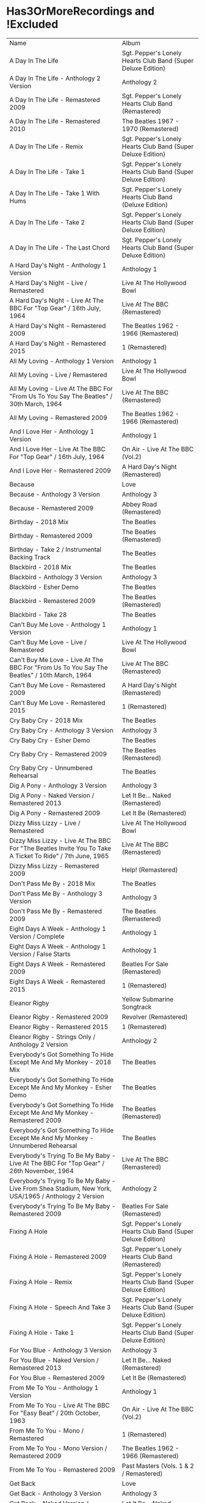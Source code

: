* Has3OrMoreRecordings and !Excluded
| Name | Album |
| A Day In The Life | Sgt. Pepper's Lonely Hearts Club Band (Super Deluxe Edition) |
| A Day In The Life - Anthology 2 Version | Anthology 2 |
| A Day In The Life - Remastered 2009 | Sgt. Pepper's Lonely Hearts Club Band (Remastered) |
| A Day In The Life - Remastered 2010 | The Beatles 1967 - 1970 (Remastered) |
| A Day In The Life - Remix | Sgt. Pepper's Lonely Hearts Club Band (Super Deluxe Edition) |
| A Day In The Life - Take 1 | Sgt. Pepper's Lonely Hearts Club Band (Super Deluxe Edition) |
| A Day In The Life - Take 1 With Hums | Sgt. Pepper's Lonely Hearts Club Band (Deluxe Edition) |
| A Day In The Life - Take 2 | Sgt. Pepper's Lonely Hearts Club Band (Super Deluxe Edition) |
| A Day In The Life - The Last Chord | Sgt. Pepper's Lonely Hearts Club Band (Super Deluxe Edition) |
| A Hard Day's Night - Anthology 1 Version | Anthology 1 |
| A Hard Day's Night - Live / Remastered | Live At The Hollywood Bowl |
| A Hard Day's Night - Live At The BBC For "Top Gear" / 16th July, 1964 | Live At The BBC (Remastered) |
| A Hard Day's Night - Remastered 2009 | The Beatles 1962 - 1966 (Remastered) |
| A Hard Day's Night - Remastered 2015 | 1 (Remastered) |
| All My Loving - Anthology 1 Version | Anthology 1 |
| All My Loving - Live / Remastered | Live At The Hollywood Bowl |
| All My Loving - Live At The BBC For "From Us To You Say The Beatles" / 30th March, 1964 | Live At The BBC (Remastered) |
| All My Loving - Remastered 2009 | The Beatles 1962 - 1966 (Remastered) |
| And I Love Her - Anthology 1 Version | Anthology 1 |
| And I Love Her - Live At The BBC For "Top Gear" / 16th July, 1964 | On Air - Live At The BBC (Vol.2) |
| And I Love Her - Remastered 2009 | A Hard Day's Night (Remastered) |
| Because | Love |
| Because - Anthology 3 Version | Anthology 3 |
| Because - Remastered 2009 | Abbey Road (Remastered) |
| Birthday - 2018 Mix | The Beatles |
| Birthday - Remastered 2009 | The Beatles (Remastered) |
| Birthday - Take 2 / Instrumental Backing Track | The Beatles |
| Blackbird - 2018 Mix | The Beatles |
| Blackbird - Anthology 3 Version | Anthology 3 |
| Blackbird - Esher Demo | The Beatles |
| Blackbird - Remastered 2009 | The Beatles (Remastered) |
| Blackbird - Take 28 | The Beatles |
| Can't Buy Me Love - Anthology 1 Version | Anthology 1 |
| Can't Buy Me Love - Live / Remastered | Live At The Hollywood Bowl |
| Can't Buy Me Love - Live At The BBC For "From Us To You Say The Beatles" / 10th March, 1964 | Live At The BBC (Remastered) |
| Can't Buy Me Love - Remastered 2009 | A Hard Day's Night (Remastered) |
| Can't Buy Me Love - Remastered 2015 | 1 (Remastered) |
| Cry Baby Cry - 2018 Mix | The Beatles |
| Cry Baby Cry - Anthology 3 Version | Anthology 3 |
| Cry Baby Cry - Esher Demo | The Beatles |
| Cry Baby Cry - Remastered 2009 | The Beatles (Remastered) |
| Cry Baby Cry - Unnumbered Rehearsal | The Beatles |
| Dig A Pony - Anthology 3 Version | Anthology 3 |
| Dig A Pony - Naked Version / Remastered 2013 | Let It Be... Naked (Remastered) |
| Dig A Pony - Remastered 2009 | Let It Be (Remastered) |
| Dizzy Miss Lizzy - Live / Remastered | Live At The Hollywood Bowl |
| Dizzy Miss Lizzy - Live At The BBC For "The Beatles Invite You To Take A Ticket To Ride" / 7th June, 1965 | Live At The BBC (Remastered) |
| Dizzy Miss Lizzy - Remastered 2009 | Help! (Remastered) |
| Don't Pass Me By - 2018 Mix | The Beatles |
| Don't Pass Me By - Anthology 3 Version | Anthology 3 |
| Don't Pass Me By - Remastered 2009 | The Beatles (Remastered) |
| Eight Days A Week - Anthology 1 Version / Complete | Anthology 1 |
| Eight Days A Week - Anthology 1 Version / False Starts | Anthology 1 |
| Eight Days A Week - Remastered 2009 | Beatles For Sale (Remastered) |
| Eight Days A Week - Remastered 2015 | 1 (Remastered) |
| Eleanor Rigby | Yellow Submarine Songtrack |
| Eleanor Rigby - Remastered 2009 | Revolver (Remastered) |
| Eleanor Rigby - Remastered 2015 | 1 (Remastered) |
| Eleanor Rigby - Strings Only / Anthology 2 Version | Anthology 2 |
| Everybody's Got Something To Hide Except Me And My Monkey - 2018 Mix | The Beatles |
| Everybody's Got Something To Hide Except Me And My Monkey - Esher Demo | The Beatles |
| Everybody's Got Something To Hide Except Me And My Monkey - Remastered 2009 | The Beatles (Remastered) |
| Everybody's Got Something To Hide Except Me And My Monkey - Unnumbered Rehearsal | The Beatles |
| Everybody's Trying To Be My Baby - Live At The BBC For "Top Gear" / 26th November, 1964 | Live At The BBC (Remastered) |
| Everybody's Trying To Be My Baby - Live From Shea Stadium, New York, USA/1965 / Anthology 2 Version | Anthology 2 |
| Everybody's Trying To Be My Baby - Remastered 2009 | Beatles For Sale (Remastered) |
| Fixing A Hole | Sgt. Pepper's Lonely Hearts Club Band (Super Deluxe Edition) |
| Fixing A Hole - Remastered 2009 | Sgt. Pepper's Lonely Hearts Club Band (Remastered) |
| Fixing A Hole - Remix | Sgt. Pepper's Lonely Hearts Club Band (Super Deluxe Edition) |
| Fixing A Hole - Speech And Take 3 | Sgt. Pepper's Lonely Hearts Club Band (Super Deluxe Edition) |
| Fixing A Hole - Take 1 | Sgt. Pepper's Lonely Hearts Club Band (Super Deluxe Edition) |
| For You Blue - Anthology 3 Version | Anthology 3 |
| For You Blue - Naked Version / Remastered 2013 | Let It Be... Naked (Remastered) |
| For You Blue - Remastered 2009 | Let It Be (Remastered) |
| From Me To You - Anthology 1 Version | Anthology 1 |
| From Me To You - Live At The BBC For "Easy Beat" / 20th October, 1963 | On Air - Live At The BBC (Vol.2) |
| From Me To You - Mono / Remastered | 1 (Remastered) |
| From Me To You - Mono Version / Remastered 2009 | The Beatles 1962 - 1966 (Remastered) |
| From Me To You - Remastered 2009 | Past Masters (Vols. 1 & 2 / Remastered) |
| Get Back | Love |
| Get Back - Anthology 3 Version | Anthology 3 |
| Get Back - Naked Version / Remastered 2013 | Let It Be... Naked (Remastered) |
| Get Back - Remastered 2009 | Past Masters (Vols. 1 & 2 / Remastered) |
| Get Back - Remastered 2015 | 1 (Remastered) |
| Getting Better | Sgt. Pepper's Lonely Hearts Club Band (Super Deluxe Edition) |
| Getting Better - Remastered 2009 | Sgt. Pepper's Lonely Hearts Club Band (Remastered) |
| Getting Better - Remix | Sgt. Pepper's Lonely Hearts Club Band (Super Deluxe Edition) |
| Getting Better - Take 1 / Instrumental And Speech At The End | Sgt. Pepper's Lonely Hearts Club Band (Super Deluxe Edition) |
| Getting Better - Take 12 | Sgt. Pepper's Lonely Hearts Club Band (Super Deluxe Edition) |
| Glass Onion | Love |
| Glass Onion - 2018 Mix | The Beatles |
| Glass Onion - Demo / Anthology 3 Version | Anthology 3 |
| Glass Onion - Esher Demo | The Beatles |
| Glass Onion - Remastered 2009 | The Beatles (Remastered) |
| Glass Onion - Take 10 | The Beatles |
| Glass Onion - Take 33 / Anthology 3 Version | Anthology 3 |
| Good Morning Good Morning | Sgt. Pepper's Lonely Hearts Club Band (Super Deluxe Edition) |
| Good Morning Good Morning - Remastered 2009 | Sgt. Pepper's Lonely Hearts Club Band (Remastered) |
| Good Morning Good Morning - Remix | Sgt. Pepper's Lonely Hearts Club Band (Deluxe Edition) |
| Good Morning Good Morning - Take 1 / Instrumental Breakdown | Sgt. Pepper's Lonely Hearts Club Band (Super Deluxe Edition) |
| Good Morning Good Morning - Take 8 | Sgt. Pepper's Lonely Hearts Club Band (Deluxe Edition) |
| Good Morning Good Morning - Take 8 / Anthology 2 Version | Anthology 2 |
| Good Night - 2018 Mix | The Beatles |
| Good Night - Anthology 3 Version | Anthology 3 |
| Good Night - Remastered 2009 | The Beatles (Remastered) |
| Good Night - Take 10 With A Guitar Part From Take 5 | The Beatles |
| Good Night - Take 22 | The Beatles |
| Hello, Goodbye - Remastered 2009 | Magical Mystery Tour (Remastered) |
| Hello, Goodbye - Remastered 2015 | 1 (Remastered) |
| Hello, Goodbye - Take 16 / Anthology 2 Version | Anthology 2 |
| Help! | Love |
| Help! - Live / Remastered | Live At The Hollywood Bowl |
| Help! - Live From The ABC Theatre, Blackpool, UK/1965 / Anthology 2 Version | Anthology 2 |
| Help! - Remastered 2009 | Help! (Remastered) |
| Help! - Remastered 2015 | 1 (Remastered) |
| Helter Skelter - 2018 Mix | The Beatles |
| Helter Skelter - Anthology 3 Version | Anthology 3 |
| Helter Skelter - First Version / Take 2 | The Beatles |
| Helter Skelter - Remastered 2009 | The Beatles (Remastered) |
| Helter Skelter - Second Version / Take 17 | The Beatles |
| Hey Jude | Love |
| Hey Jude - Anthology 3 Version | Anthology 3 |
| Hey Jude - Remastered 2009 | Past Masters (Vols. 1 & 2 / Remastered) |
| Hey Jude - Remastered 2015 | 1 (Remastered) |
| Hey Jude - Take 1 | The Beatles |
| Honey Don't - Live At The BBC For "Pop Go The Beatles" / 3rd September, 1963 | Live At The BBC (Remastered) |
| Honey Don't - Live At The BBC For "Top Gear" / 26th November, 1964 | On Air - Live At The BBC (Vol.2) |
| Honey Don't - Remastered 2009 | Beatles For Sale (Remastered) |
| Honey Pie - 2018 Mix | The Beatles |
| Honey Pie - Anthology 3 Version | Anthology 3 |
| Honey Pie - Esher Demo | The Beatles |
| Honey Pie - Instrumental Backing Track | The Beatles |
| Honey Pie - Remastered 2009 | The Beatles (Remastered) |
| I Am The Walrus | Love |
| I Am The Walrus - Remastered 2009 | The Beatles 1967 - 1970 (Remastered) |
| I Am The Walrus - Take 16 / Anthology 2 Version | Anthology 2 |
| I Feel Fine - Live At The BBC For "Top Gear" / 26th November, 1964 | Live At The BBC (Remastered) |
| I Feel Fine - Live From The ABC Theatre, Blackpool, UK/1965 / Anthology 2 Version | Anthology 2 |
| I Feel Fine - Remastered 2009 | Past Masters (Vols. 1 & 2 / Remastered) |
| I Feel Fine - Remastered 2015 | 1 (Remastered) |
| I Saw Her Standing There - Anthology 1 Version | Anthology 1 |
| I Saw Her Standing There - Live At The BBC For "Easy Beat" / 20th October 1963 | Live At The BBC (Remastered) |
| I Saw Her Standing There - Live At The BBC For "Saturday Club" / 5th October, 1963 | On Air - Live At The BBC (Vol.2) |
| I Saw Her Standing There - Remastered 2009 | Please Please Me (Remastered) |
| I Wanna Be Your Man - Anthology 1 Version | Anthology 1 |
| I Wanna Be Your Man - Live At The BBC For "From Us To You Say The Beatles" / 30th March, 1964 | Live At The BBC (Remastered) |
| I Wanna Be Your Man - Remastered 2009 | With The Beatles (Remastered) |
| I Want To Hold Your Hand | Love |
| I Want To Hold Your Hand - Anthology 1 Version | Anthology 1 |
| I Want To Hold Your Hand - Live / Bonus Track | Live At The Hollywood Bowl |
| I Want To Hold Your Hand - Live At The BBC For "The Beatles Say From Us To You" / 26th December, 1963 | On Air - Live At The BBC (Vol.2) |
| I Want To Hold Your Hand - Remastered 2009 | The Beatles 1962 - 1966 (Remastered) |
| I Want To Hold Your Hand - Remastered 2015 | 1 (Remastered) |
| I Will - 2018 Mix | The Beatles |
| I Will - Anthology 3 Version | Anthology 3 |
| I Will - Remastered 2009 | The Beatles (Remastered) |
| I Will - Take 13 | The Beatles |
| I'll Be Back - Anthology 1 Version / Complete | Anthology 1 |
| I'll Be Back - Anthology 1 Version / Demo | Anthology 1 |
| I'll Be Back - Remastered 2009 | A Hard Day's Night (Remastered) |
| I'll Get You - Anthology 1 Version | Anthology 1 |
| I'll Get You - Live At The BBC For "Saturday Club" / 5th October, 1963 | On Air - Live At The BBC (Vol.2) |
| I'll Get You - Remastered 2009 | Past Masters (Vols. 1 & 2 / Remastered) |
| I'm So Tired - 2018 Mix | The Beatles |
| I'm So Tired - Anthology 3 Version | Anthology 3 |
| I'm So Tired - Esher Demo | The Beatles |
| I'm So Tired - Remastered 2009 | The Beatles (Remastered) |
| I'm So Tired - Take 14 | The Beatles |
| I'm So Tired - Take 7 | The Beatles |
| I've Got A Feeling - Anthology 3 Version | Anthology 3 |
| I've Got A Feeling - Naked Version / Remastered 2013 | Let It Be... Naked (Remastered) |
| I've Got A Feeling - Remastered 2009 | Let It Be (Remastered) |
| Julia - 2018 Mix | The Beatles |
| Julia - Anthology 3 Version | Anthology 3 |
| Julia - Esher Demo | The Beatles |
| Julia - Remastered 2009 | The Beatles (Remastered) |
| Julia - Two Rehearsals | The Beatles |
| Kansas City / Hey-Hey-Hey-Hey - Medley / Remastered 2009 | Beatles For Sale (Remastered) |
| Kansas City / Hey-Hey-Hey-Hey! - Anthology 1 Version / Medley | Anthology 1 |
| Kansas City / Hey-Hey-Hey-Hey! - Live At The BBC For "Pop Go The Beatles" / 6th August, 1963 | Live At The BBC (Remastered) |
| Kansas City / Hey-Hey-Hey-Hey! - Live At The BBC For "Saturday Club" / 26th December 1964 | On Air - Live At The BBC (Vol.2) |
| Lady Madonna | Love |
| Lady Madonna - Alternate Mix / Anthology 2 Version | Anthology 2 |
| Lady Madonna - Remastered 2009 | The Beatles 1967 - 1970 (Remastered) |
| Lady Madonna - Remastered 2015 | 1 (Remastered) |
| Lady Madonna - Take 2 / Piano & Drums | The Beatles |
| Long Tall Sally - Anthology 1 Version | Anthology 1 |
| Long Tall Sally - Live / Remastered | Live At The Hollywood Bowl |
| Long Tall Sally - Live At The BBC For "Pop Go The Beatles" / 13th August, 1963 | Live At The BBC (Remastered) |
| Long Tall Sally - Live At The BBC For "Top Gear" / 16th July, 1964 | On Air - Live At The BBC (Vol.2) |
| Long Tall Sally - Remastered 2009 | Past Masters (Vols. 1 & 2 / Remastered) |
| Love Me Do - Anthology 1 Version | Anthology 1 |
| Love Me Do - Live At The BBC For "Pop Go The Beatles" / 23rd July, 1963 | Live At The BBC (Remastered) |
| Love Me Do - Mono / Remastered | 1 (Remastered) |
| Love Me Do - Mono Version / Remastered 2009 | The Beatles 1962 - 1966 (Remastered) |
| Love Me Do - Remastered 2009 | Please Please Me (Remastered) |
| Love Me Do - Single Version / Remastered 2009 | Past Masters (Vols. 1 & 2 / Remastered) |
| Lovely Rita | Sgt. Pepper's Lonely Hearts Club Band (Super Deluxe Edition) |
| Lovely Rita - Remastered 2009 | Sgt. Pepper's Lonely Hearts Club Band (Remastered) |
| Lovely Rita - Remix | Sgt. Pepper's Lonely Hearts Club Band (Super Deluxe Edition) |
| Lovely Rita - Speech And Take 9 | Sgt. Pepper's Lonely Hearts Club Band (Deluxe Edition) |
| Martha My Dear - 2018 Mix | The Beatles |
| Martha My Dear - Remastered 2009 | The Beatles (Remastered) |
| Martha My Dear - Without Brass And Strings | The Beatles |
| Money (That's What I Want) - Anthology 1 Version | Anthology 1 |
| Money (That's What I Want) - Live At The BBC For "The Beatles Say From Us To You" / 26th December, 1963 | On Air - Live At The BBC (Vol.2) |
| Money (That's What I Want) - Remastered 2009 | With The Beatles (Remastered) |
| Mother Nature's Son - 2018 Mix | The Beatles |
| Mother Nature's Son - Anthology 3 Version | Anthology 3 |
| Mother Nature's Son - Esher Demo | The Beatles |
| Mother Nature's Son - Remastered 2009 | The Beatles (Remastered) |
| Mother Nature's Son - Take 15 | The Beatles |
| No Reply - Anthology 1 Version | Anthology 1 |
| No Reply - Anthology 1 Version / Demo | Anthology 1 |
| No Reply - Remastered 2009 | Beatles For Sale (Remastered) |
| Not Guilty - Anthology 3 Version | Anthology 3 |
| Not Guilty - Esher Demo | The Beatles |
| Not Guilty - Take 102 | The Beatles |
| Ob-La-Di, Ob-La-Da - 2018 Mix | The Beatles |
| Ob-La-Di, Ob-La-Da - Anthology 3 Version | Anthology 3 |
| Ob-La-Di, Ob-La-Da - Esher Demo | The Beatles |
| Ob-La-Di, Ob-La-Da - Remastered 2009 | The Beatles 1967 - 1970 (Remastered) |
| Ob-La-Di, Ob-La-Da - Take 3 | The Beatles |
| Octopus's Garden | Love |
| Octopus's Garden - Anthology 3 Version | Anthology 3 |
| Octopus's Garden - Remastered 2009 | Abbey Road (Remastered) |
| One After 909 - Anthology 1 Version / Complete | Anthology 1 |
| One After 909 - Anthology 1 Version / False Starts | Anthology 1 |
| One After 909 - Naked Version / Remastered 2013 | Let It Be... Naked (Remastered) |
| One After 909 - Remastered 2009 | Let It Be (Remastered) |
| Penny Lane | Sgt. Pepper's Lonely Hearts Club Band (Super Deluxe Edition) |
| Penny Lane - Alternate Mix / Anthology 2 Version | Anthology 2 |
| Penny Lane - Capitol Records Mono US Promo Mix | Sgt. Pepper's Lonely Hearts Club Band (Super Deluxe Edition) |
| Penny Lane - Remastered 2009 | The Beatles 1967 - 1970 (Remastered) |
| Penny Lane - Remastered 2015 | 1 (Remastered) |
| Penny Lane - Stereo Mix 2017 | Sgt. Pepper's Lonely Hearts Club Band (Super Deluxe Edition) |
| Penny Lane - Take 6 / Instrumental | Sgt. Pepper's Lonely Hearts Club Band (Super Deluxe Edition) |
| Penny Lane - Vocal Overdubs And Speech | Sgt. Pepper's Lonely Hearts Club Band (Super Deluxe Edition) |
| Please Please Me - Anthology 1 Version | Anthology 1 |
| Please Please Me - Live At The BBC For "Pop Go The Beatles" / 13th August, 1963 | On Air - Live At The BBC (Vol.2) |
| Please Please Me - Mono Version / Remastered 2009 | The Beatles 1962 - 1966 (Remastered) |
| Please Please Me - Remastered 2009 | Please Please Me (Remastered) |
| Revolution | Love |
| Revolution - Esher Demo | The Beatles |
| Revolution - Remastered 2009 | The Beatles 1967 - 1970 (Remastered) |
| Revolution - Take 14 / Instrumental Backing Track | The Beatles |
| Revolution - Unnumbered Rehearsal | The Beatles |
| Revolution 1 - 2018 Mix | The Beatles |
| Revolution 1 - Remastered 2009 | The Beatles (Remastered) |
| Revolution 1 - Take 18 | The Beatles |
| Rocky Raccoon - 2018 Mix | The Beatles |
| Rocky Raccoon - Anthology 3 Version | Anthology 3 |
| Rocky Raccoon - Esher Demo | The Beatles |
| Rocky Raccoon - Remastered 2009 | The Beatles (Remastered) |
| Rocky Raccoon - Take 8 | The Beatles |
| Roll Over Beethoven - Anthology 1 Version | Anthology 1 |
| Roll Over Beethoven - Live / Remastered | Live At The Hollywood Bowl |
| Roll Over Beethoven - Live At The BBC For "From Us To You Say The Beatles" / 30th March, 1964 | Live At The BBC (Remastered) |
| Roll Over Beethoven - Live At The BBC For "Pop Go The Beatles" / 3rd September, 1963 | On Air - Live At The BBC (Vol.2) |
| Roll Over Beethoven - Remastered 2009 | With The Beatles (Remastered) |
| Sexy Sadie - 2018 Mix | The Beatles |
| Sexy Sadie - Anthology 3 Version | Anthology 3 |
| Sexy Sadie - Esher Demo | The Beatles |
| Sexy Sadie - Remastered 2009 | The Beatles (Remastered) |
| Sexy Sadie - Take 3 | The Beatles |
| Sgt. Pepper's Lonely Hearts Club Band - Remastered 2009 | The Beatles 1967 - 1970 (Remastered) |
| Sgt. Pepper's Lonely Hearts Club Band - Remix | Sgt. Pepper's Lonely Hearts Club Band (Super Deluxe Edition) |
| Sgt. Pepper's Lonely Hearts Club Band - Reprise | Love |
| Sgt. Pepper's Lonely Hearts Club Band - Reprise / Anthology 2 Version | Anthology 2 |
| Sgt. Pepper's Lonely Hearts Club Band - Reprise / Remastered 2009 | Sgt. Pepper's Lonely Hearts Club Band (Remastered) |
| Sgt. Pepper's Lonely Hearts Club Band - Take 1 / Instrumental | Sgt. Pepper's Lonely Hearts Club Band (Super Deluxe Edition) |
| Sgt. Pepper's Lonely Hearts Club Band - Take 9 And Speech | Sgt. Pepper's Lonely Hearts Club Band (Super Deluxe Edition) |
| She's A Woman - Live / Remastered | Live At The Hollywood Bowl |
| She's A Woman - Live At The BBC For "Top Gear" / 26th November, 1964 | Live At The BBC (Remastered) |
| She's A Woman - Live From Nippon Budokan Hall, Tokyo, Japan/1966 / Anthology 2 Version | Anthology 2 |
| She's A Woman - Remastered 2009 | Past Masters (Vols. 1 & 2 / Remastered) |
| She's Leaving Home | Sgt. Pepper's Lonely Hearts Club Band (Super Deluxe Edition) |
| She's Leaving Home - First Mono Mix | Sgt. Pepper's Lonely Hearts Club Band (Super Deluxe Edition) |
| She's Leaving Home - Remastered 2009 | Sgt. Pepper's Lonely Hearts Club Band (Remastered) |
| She's Leaving Home - Remix | Sgt. Pepper's Lonely Hearts Club Band (Deluxe Edition) |
| She's Leaving Home - Take 1 / Instrumental | Sgt. Pepper's Lonely Hearts Club Band (Super Deluxe Edition) |
| She's Leaving Home - Take 6 / Instrumental | Sgt. Pepper's Lonely Hearts Club Band (Super Deluxe Edition) |
| The Fool On The Hill | Love |
| The Fool On The Hill - Demo / Anthology 2 Version | Anthology 2 |
| The Fool On The Hill - Remastered 2009 | The Beatles 1967 - 1970 (Remastered) |
| The Fool On The Hill - Take 4 / Anthology 2 Version | Anthology 2 |
| Things We Said Today - Live / Remastered | Live At The Hollywood Bowl |
| Things We Said Today - Live At The BBC For "Top Gear" / 16th July, 1964 | Live At The BBC (Remastered) |
| Things We Said Today - Remastered 2009 | A Hard Day's Night (Remastered) |
| Two Of Us - Anthology 3 Version | Anthology 3 |
| Two Of Us - Naked Version / Remastered 2013 | Let It Be... Naked (Remastered) |
| Two Of Us - Remastered 2009 | Let It Be (Remastered) |
| With A Little Help From My Friends | Sgt. Pepper's Lonely Hearts Club Band (Super Deluxe Edition) |
| With A Little Help From My Friends - Remastered 2009 | Sgt. Pepper's Lonely Hearts Club Band (Remastered) |
| With A Little Help From My Friends - Remix | Sgt. Pepper's Lonely Hearts Club Band (Super Deluxe Edition) |
| With A Little Help From My Friends - Take 1 / False Start And Take 2 / Instrumental | Sgt. Pepper's Lonely Hearts Club Band (Deluxe Edition) |
| Within You Without You | Sgt. Pepper's Lonely Hearts Club Band (Super Deluxe Edition) |
| Within You Without You - George Coaching The Musicians | Sgt. Pepper's Lonely Hearts Club Band (Super Deluxe Edition) |
| Within You Without You - Remastered 2009 | Sgt. Pepper's Lonely Hearts Club Band (Remastered) |
| Within You Without You - Remix | Sgt. Pepper's Lonely Hearts Club Band (Deluxe Edition) |
| Within You Without You - Take 1 / Indian Instruments | Sgt. Pepper's Lonely Hearts Club Band (Deluxe Edition) |
| Yer Blues - 2018 Mix | The Beatles |
| Yer Blues - Esher Demo | The Beatles |
| Yer Blues - Remastered 2009 | The Beatles (Remastered) |
| Yer Blues - Take 5 With Guide Vocal | The Beatles |
| You Can't Do That - Anthology 1 Version | Anthology 1 |
| You Can't Do That - Live / Bonus Track | Live At The Hollywood Bowl |
| You Can't Do That - Live At The BBC For "Top Gear" / 16th July, 1964 | On Air - Live At The BBC (Vol.2) |
| You Can't Do That - Remastered 2009 | A Hard Day's Night (Remastered) |
| You Really Got A Hold On Me - Anthology 1 Version | Anthology 1 |
| You Really Got A Hold On Me - Live At The BBC For "Saturday Club" / 24th August, 1963 | Live At The BBC (Remastered) |
| You Really Got A Hold On Me - Remastered 2009 | With The Beatles (Remastered) |

* All
| Name | Recordings  | Album |
| (You're So Square) Baby I Don’t Care - Studio Jam | 0 | false | The Beatles |
| 12 Bar Original - Anthology 2 Version | 0 | false | Anthology 2 |
| 1822! - Live At The BBC For "Pop Go The Beatles" / 23rd July, 1963 | 0 | false | Live At The BBC (Remastered) |
| A Beginning (Take 4) / Don’t Pass Me By (Take 7) | 0 | false | The Beatles |
| A Beginning - Anthology 3 Version | 0 | false | Anthology 3 |
| A Day In The Life | 9 | true | Sgt. Pepper's Lonely Hearts Club Band (Super Deluxe Edition) |
| A Day In The Life | 0 | false | Love |
| A Day In The Life - Anthology 2 Version | 9 | true | Anthology 2 |
| A Day In The Life - First Mono Mix | 0 | false | Sgt. Pepper's Lonely Hearts Club Band (Super Deluxe Edition) |
| A Day In The Life - Hummed Last Chord / Takes 8, 9, 10 And 11 | 0 | false | Sgt. Pepper's Lonely Hearts Club Band (Super Deluxe Edition) |
| A Day In The Life - Orchestra Overdub | 0 | false | Sgt. Pepper's Lonely Hearts Club Band (Super Deluxe Edition) |
| A Day In The Life - Remastered 2009 | 9 | true | Sgt. Pepper's Lonely Hearts Club Band (Remastered) |
| A Day In The Life - Remastered 2010 | 9 | true | The Beatles 1967 - 1970 (Remastered) |
| A Day In The Life - Remix | 9 | true | Sgt. Pepper's Lonely Hearts Club Band (Super Deluxe Edition) |
| A Day In The Life - Remix | 0 | false | Sgt. Pepper's Lonely Hearts Club Band (Deluxe Edition) |
| A Day In The Life - Take 1 | 9 | true | Sgt. Pepper's Lonely Hearts Club Band (Super Deluxe Edition) |
| A Day In The Life - Take 1 With Hums | 9 | true | Sgt. Pepper's Lonely Hearts Club Band (Deluxe Edition) |
| A Day In The Life - Take 2 | 9 | true | Sgt. Pepper's Lonely Hearts Club Band (Super Deluxe Edition) |
| A Day In The Life - The Last Chord | 9 | true | Sgt. Pepper's Lonely Hearts Club Band (Super Deluxe Edition) |
| A Hard Day's Night - Anthology 1 Version | 5 | true | Anthology 1 |
| A Hard Day's Night - Live / Remastered | 5 | true | Live At The Hollywood Bowl |
| A Hard Day's Night - Live At The BBC For "Top Gear" / 16th July, 1964 | 5 | true | Live At The BBC (Remastered) |
| A Hard Day's Night - Remastered 2009 | 5 | true | The Beatles 1962 - 1966 (Remastered) |
| A Hard Day's Night - Remastered 2009 | 0 | false | A Hard Day's Night (Remastered) |
| A Hard Day's Night - Remastered 2015 | 5 | true | 1 (Remastered) |
| A Hard Job Writing Them - Live At The BBC For "Top Gear" / 16th July, 1964 | 0 | false | On Air - Live At The BBC (Vol.2) |
| A Little Rhyme - Live At The BBC For "Pop Go The Beatles" / 16th July, 1963 | 0 | false | Live At The BBC (Remastered) |
| A Real Treat - Live At The BBC For "Pop Go The Beatles" / 25th June, 1963 | 0 | false | On Air - Live At The BBC (Vol.2) |
| A Shot Of Rhythm And Blues - Live At The BBC For "Pop Go The Beatles" / 27th August, 1963 | 0 | false | Live At The BBC (Remastered) |
| A Taste Of Honey - Live At The BBC For "Pop Go The Beatles" / 23rd July, 1963 | 2 | false | Live At The BBC (Remastered) |
| A Taste Of Honey - Remastered 2009 | 2 | false | Please Please Me (Remastered) |
| Absolutely Fab - Live At The BBC For "Pop Go The Beatles" / 25th June, 1963 | 0 | false | On Air - Live At The BBC (Vol.2) |
| Across The Universe - Naked Version / Remastered 2013 | 0 | false | Let It Be... Naked (Remastered) |
| Across The Universe - Remastered 2009 | 0 | false | The Beatles 1967 - 1970 (Remastered) |
| Across The Universe - Remastered 2009 | 0 | false | Let It Be (Remastered) |
| Across The Universe - Take 2 / Anthology 2 Version | 0 | false | Anthology 2 |
| Across The Universe - Take 6 | 0 | false | The Beatles |
| Across The Universe - World Wildlife Fund Version / Remastered 2009 | 0 | false | Past Masters (Vols. 1 & 2 / Remastered) |
| Act Naturally - Remastered 2009 | 0 | false | Help! (Remastered) |
| Ain't She Sweet - Anthology 1 Version | 2 | false | Anthology 1 |
| Ain't She Sweet - Anthology 3 Version | 2 | false | Anthology 3 |
| All I've Got To Do - Remastered 2009 | 0 | false | With The Beatles (Remastered) |
| All My Loving - Anthology 1 Version | 4 | true | Anthology 1 |
| All My Loving - Live / Remastered | 4 | true | Live At The Hollywood Bowl |
| All My Loving - Live At The BBC For "From Us To You Say The Beatles" / 30th March, 1964 | 4 | true | Live At The BBC (Remastered) |
| All My Loving - Remastered 2009 | 4 | true | The Beatles 1962 - 1966 (Remastered) |
| All My Loving - Remastered 2009 | 0 | false | With The Beatles (Remastered) |
| All Things Must Pass - Anthology 3 Version | 0 | false | Anthology 3 |
| All Together Now | 2 | false | Yellow Submarine Songtrack |
| All Together Now - Remastered 2009 | 2 | false | Yellow Submarine (Remastered) |
| All You Need Is Love | 0 | false | Yellow Submarine Songtrack |
| All You Need Is Love | 0 | false | Love |
| All You Need Is Love - Remastered 2009 | 0 | false | The Beatles 1967 - 1970 (Remastered) |
| All You Need Is Love - Remastered 2009 | 0 | false | Yellow Submarine (Remastered) |
| All You Need Is Love - Remastered 2009 | 0 | false | Magical Mystery Tour (Remastered) |
| All You Need Is Love - Remastered 2015 | 0 | false | 1 (Remastered) |
| And Here We Are Again - Live At The BBC For "Pop Go The Beatles" / 23rd July, 1963 | 0 | false | On Air - Live At The BBC (Vol.2) |
| And I Love Her - Anthology 1 Version | 3 | true | Anthology 1 |
| And I Love Her - Live At The BBC For "Top Gear" / 16th July, 1964 | 3 | true | On Air - Live At The BBC (Vol.2) |
| And I Love Her - Remastered 2009 | 3 | true | A Hard Day's Night (Remastered) |
| And I Love Her - Remastered 2009 | 0 | false | The Beatles 1962 - 1966 (Remastered) |
| And Your Bird Can Sing - Remastered 2009 | 2 | false | Revolver (Remastered) |
| And Your Bird Can Sing - Take 2 / Anthology 2 Version | 2 | false | Anthology 2 |
| Anna (Go To Him) - Live At The BBC For "Pop Go The Beatles" / 27th August, 1963 | 2 | false | On Air - Live At The BBC (Vol.2) |
| Anna (Go To Him) - Remastered 2009 | 2 | false | Please Please Me (Remastered) |
| Another Girl - Remastered 2009 | 0 | false | Help! (Remastered) |
| Any Time At All - Remastered 2009 | 0 | false | A Hard Day's Night (Remastered) |
| Ask Me Why - Live At The BBC For "Pop Go The Beatles" / 24th September, 1963 | 2 | false | On Air - Live At The BBC (Vol.2) |
| Ask Me Why - Remastered 2009 | 2 | false | Please Please Me (Remastered) |
| Baby It's You - Live At The BBC For "Pop Go The Beatles" / 11th June, 1963 | 2 | false | Live At The BBC (Remastered) |
| Baby It's You - Remastered 2009 | 2 | false | Please Please Me (Remastered) |
| Baby You're A Rich Man | 0 | false | Yellow Submarine Songtrack |
| Baby's In Black - Live / Bonus Track | 2 | false | Live At The Hollywood Bowl |
| Baby's In Black - Remastered 2009 | 2 | false | Beatles For Sale (Remastered) |
| Baby, You're A Rich Man - Remastered 2009 | 0 | false | Magical Mystery Tour (Remastered) |
| Back In The U.S.S.R | 0 | false | Love |
| Back In The U.S.S.R. - 2018 Mix | 0 | false | The Beatles |
| Back In The U.S.S.R. - Esher Demo | 0 | false | The Beatles |
| Back In The U.S.S.R. - Remastered 2009 | 0 | false | The Beatles 1967 - 1970 (Remastered) |
| Back In The U.S.S.R. - Remastered 2009 | 0 | false | The Beatles (Remastered) |
| Back In The U.S.S.R. - Take 5 / Instrumental Backing Track | 0 | false | The Beatles |
| Bad Boy - Remastered 2009 | 0 | false | Past Masters (Vols. 1 & 2 / Remastered) |
| Beatles Greetings - Live At The BBC For "The Public Ear" / 3rd November, 1963 | 0 | false | Live At The BBC (Remastered) |
| Beautiful Dreamer - Live At The BBC For "Saturday Club" / 26th January, 1963 | 0 | false | On Air - Live At The BBC (Vol.2) |
| Because | 3 | true | Love |
| Because - Anthology 3 Version | 3 | true | Anthology 3 |
| Because - Remastered 2009 | 3 | true | Abbey Road (Remastered) |
| Being For The Benefit Of Mr Kite! | 0 | false | Sgt. Pepper's Lonely Hearts Club Band (Super Deluxe Edition) |
| Being For The Benefit Of Mr Kite! - Take 7 / Anthology 2 Version | 0 | false | Anthology 2 |
| Being For The Benefit Of Mr Kite! - Takes 1 & 2 / Anthology 2 Version | 0 | false | Anthology 2 |
| Being For The Benefit Of Mr Kite! / I Want You (She's So Heavy) / Helter Skelter | 0 | false | Love |
| Being For The Benefit Of Mr. Kite! - Remastered 2009 | 0 | false | Sgt. Pepper's Lonely Hearts Club Band (Remastered) |
| Being For The Benefit Of Mr. Kite! - Remix | 0 | false | Sgt. Pepper's Lonely Hearts Club Band (Super Deluxe Edition) |
| Being For The Benefit Of Mr. Kite! - Remix | 0 | false | Sgt. Pepper's Lonely Hearts Club Band (Deluxe Edition) |
| Being For The Benefit Of Mr. Kite! - Speech From Before Take 1 / Take 4 And Speech At End | 0 | false | Sgt. Pepper's Lonely Hearts Club Band (Super Deluxe Edition) |
| Being For The Benefit Of Mr. Kite! - Take 4 | 0 | false | Sgt. Pepper's Lonely Hearts Club Band (Deluxe Edition) |
| Being For The Benefit Of Mr. Kite! - Take 7 | 0 | false | Sgt. Pepper's Lonely Hearts Club Band (Super Deluxe Edition) |
| Besame Mucho - Anthology 1 Version | 0 | false | Anthology 1 |
| Birthday - 2018 Mix | 3 | true | The Beatles |
| Birthday - Remastered 2009 | 3 | true | The Beatles (Remastered) |
| Birthday - Take 2 / Instrumental Backing Track | 3 | true | The Beatles |
| Blackbird - 2018 Mix | 5 | true | The Beatles |
| Blackbird - Anthology 3 Version | 5 | true | Anthology 3 |
| Blackbird - Esher Demo | 5 | true | The Beatles |
| Blackbird - Remastered 2009 | 5 | true | The Beatles (Remastered) |
| Blackbird - Take 28 | 5 | true | The Beatles |
| Blackbird / Yesterday | 0 | false | Love |
| Blue Jay Way - Remastered 2009 | 0 | false | Magical Mystery Tour (Remastered) |
| Blue Moon - Studio Jam | 0 | false | The Beatles |
| Boys - Anthology 1 Version | 0 | false | Anthology 1 |
| Boys - Live / Remastered | 0 | false | Live At The Hollywood Bowl |
| Boys - Live At The BBC For "Pop Go The Beatles" / 25th June, 1963 | 1 | false | On Air - Live At The BBC (Vol.2) |
| Boys - Remastered 2009 | 0 | false | Please Please Me (Remastered) |
| Boys, What Was I Thinking... - Anthology 1 Version | 0 | false | Anthology 1 |
| Brian Bathtubes - Live At The BBC For "Saturday Club" / 21st December, 1963 | 0 | false | On Air - Live At The BBC (Vol.2) |
| Brian Was A Beautiful Guy...He Presented Us Well - Anthology 1 Version | 0 | false | Anthology 1 |
| Bumper Bundle - Live At The BBC For "Pop Go The Beatles" / 25th June, 1963 | 0 | false | On Air - Live At The BBC (Vol.2) |
| Bye, Bye - Live At The BBC For "Pop Go The Beatles" / 24th September, 1963 | 0 | false | On Air - Live At The BBC (Vol.2) |
| Can You Take Me Back? - Take 1 | 0 | false | The Beatles |
| Can't Buy Me Love - Anthology 1 Version | 5 | true | Anthology 1 |
| Can't Buy Me Love - Live / Remastered | 5 | true | Live At The Hollywood Bowl |
| Can't Buy Me Love - Live At The BBC For "From Us To You Say The Beatles" / 10th March, 1964 | 5 | true | Live At The BBC (Remastered) |
| Can't Buy Me Love - Remastered 2009 | 5 | true | A Hard Day's Night (Remastered) |
| Can't Buy Me Love - Remastered 2009 | 0 | false | The Beatles 1962 - 1966 (Remastered) |
| Can't Buy Me Love - Remastered 2015 | 5 | true | 1 (Remastered) |
| Carol - Live At The BBC For "Pop Go The Beatles" / 16th July, 1963 | 0 | false | Live At The BBC (Remastered) |
| Carry That Weight - Remastered 2009 | 0 | false | Abbey Road (Remastered) |
| Cayenne - Anthology 1 Version | 0 | false | Anthology 1 |
| Chains - Live At The BBC For "Pop Go The Beatles" / 25th June, 1963 | 2 | false | On Air - Live At The BBC (Vol.2) |
| Chains - Remastered 2009 | 2 | false | Please Please Me (Remastered) |
| Child Of Nature - Esher Demo | 0 | false | The Beatles |
| Circles - Esher Demo | 0 | false | The Beatles |
| Clarabella - Live At The BBC For "Pop Go The Beatles" / 16th July, 1963 | 0 | false | Live At The BBC (Remastered) |
| Come And Get It - Anthology 3 Version | 0 | false | Anthology 3 |
| Come Together - Anthology 3 Version | 0 | false | Anthology 3 |
| Come Together - Remastered 2009 | 0 | false | The Beatles 1967 - 1970 (Remastered) |
| Come Together - Remastered 2009 | 0 | false | Abbey Road (Remastered) |
| Come Together - Remastered 2015 | 0 | false | 1 (Remastered) |
| Come Together / Dear Prudence / Cry Baby Cry | 0 | false | Love |
| Crinsk Dee Night - Live At The BBC For "Top Gear" / 16th July, 1964 | 0 | false | Live At The BBC (Remastered) |
| Cry Baby Cry - 2018 Mix | 5 | true | The Beatles |
| Cry Baby Cry - Anthology 3 Version | 5 | true | Anthology 3 |
| Cry Baby Cry - Esher Demo | 5 | true | The Beatles |
| Cry Baby Cry - Remastered 2009 | 5 | true | The Beatles (Remastered) |
| Cry Baby Cry - Unnumbered Rehearsal | 5 | true | The Beatles |
| Cry For A Shadow - Anthology 1 Version | 0 | false | Anthology 1 |
| Crying, Waiting, Hoping - Live At The BBC For "Pop Go The Beatles" / 6th August, 1963 | 0 | false | Live At The BBC (Remastered) |
| Day Tripper - Remastered 2009 | 2 | false | The Beatles 1962 - 1966 (Remastered) |
| Day Tripper - Remastered 2009 | 0 | false | Past Masters (Vols. 1 & 2 / Remastered) |
| Day Tripper - Remastered 2015 | 2 | false | 1 (Remastered) |
| Dear Prudence - 2018 Mix | 0 | false | The Beatles |
| Dear Prudence - Esher Demo | 0 | false | The Beatles |
| Dear Prudence - Remastered 2009 | 0 | false | The Beatles (Remastered) |
| Dear Prudence - Vocal, Guitar & Drums | 0 | false | The Beatles |
| Dear Wack! - Live At The BBC For "Saturday Club" / 24th August, 1963 | 0 | false | Live At The BBC (Remastered) |
| Devil In Her Heart - Live At The BBC For "Pop Go The Beatles" / 25th September, 1963 | 2 | false | On Air - Live At The BBC (Vol.2) |
| Devil In Her Heart - Remastered 2009 | 2 | false | With The Beatles (Remastered) |
| Dig A Pony - Anthology 3 Version | 3 | true | Anthology 3 |
| Dig A Pony - Naked Version / Remastered 2013 | 3 | true | Let It Be... Naked (Remastered) |
| Dig A Pony - Remastered 2009 | 3 | true | Let It Be (Remastered) |
| Dig It - Remastered 2009 | 0 | false | Let It Be (Remastered) |
| Dizzy Miss Lizzy - Live / Remastered | 3 | true | Live At The Hollywood Bowl |
| Dizzy Miss Lizzy - Live At The BBC For "The Beatles Invite You To Take A Ticket To Ride" / 7th June, 1965 | 3 | true | Live At The BBC (Remastered) |
| Dizzy Miss Lizzy - Remastered 2009 | 3 | true | Help! (Remastered) |
| Do You Want To Know A Secret - Live At The BBC For "Pop Go The Beatles" / 30th July, 1963 | 1 | false | On Air - Live At The BBC (Vol.2) |
| Do You Want To Know A Secret - Remastered 2009 | 0 | false | Please Please Me (Remastered) |
| Doctor Robert - Remastered 2009 | 0 | false | Revolver (Remastered) |
| Don't Bother Me - Remastered 2009 | 0 | false | With The Beatles (Remastered) |
| Don't Ever Change - Live At The BBC For "Pop Go The Beatles" / 27th August, 1963 | 0 | false | Live At The BBC (Remastered) |
| Don't Let Me Down - Naked Version / Remastered 2013 | 2 | false | Let It Be... Naked (Remastered) |
| Don't Let Me Down - Remastered 2009 | 2 | false | The Beatles 1967 - 1970 (Remastered) |
| Don't Let Me Down - Remastered 2009 | 0 | false | Past Masters (Vols. 1 & 2 / Remastered) |
| Don't Pass Me By - 2018 Mix | 3 | true | The Beatles |
| Don't Pass Me By - Anthology 3 Version | 3 | true | Anthology 3 |
| Don't Pass Me By - Remastered 2009 | 3 | true | The Beatles (Remastered) |
| Drive My Car - Remastered 2009 | 0 | false | Rubber Soul (Remastered) |
| Drive My Car - Remastered 2009 | 0 | false | The Beatles 1962 - 1966 (Remastered) |
| Drive My Car / The Word / What You're Doing | 0 | false | Love |
| Eight Days A Week - Anthology 1 Version / Complete | 4 | true | Anthology 1 |
| Eight Days A Week - Anthology 1 Version / False Starts | 4 | true | Anthology 1 |
| Eight Days A Week - Remastered 2009 | 4 | true | Beatles For Sale (Remastered) |
| Eight Days A Week - Remastered 2009 | 0 | false | The Beatles 1962 - 1966 (Remastered) |
| Eight Days A Week - Remastered 2015 | 4 | true | 1 (Remastered) |
| Eleanor Rigby | 4 | true | Yellow Submarine Songtrack |
| Eleanor Rigby - Remastered 2009 | 4 | true | Revolver (Remastered) |
| Eleanor Rigby - Remastered 2009 | 0 | false | The Beatles 1962 - 1966 (Remastered) |
| Eleanor Rigby - Remastered 2015 | 4 | true | 1 (Remastered) |
| Eleanor Rigby - Strings Only / Anthology 2 Version | 4 | true | Anthology 2 |
| Eleanor Rigby / Julia | 0 | false | Love |
| Every Little Thing - Remastered 2009 | 0 | false | Beatles For Sale (Remastered) |
| Everybody's Got Something To Hide Except Me And My Monkey - 2018 Mix | 4 | true | The Beatles |
| Everybody's Got Something To Hide Except Me And My Monkey - Esher Demo | 4 | true | The Beatles |
| Everybody's Got Something To Hide Except Me And My Monkey - Remastered 2009 | 4 | true | The Beatles (Remastered) |
| Everybody's Got Something To Hide Except Me And My Monkey - Unnumbered Rehearsal | 4 | true | The Beatles |
| Everybody's Trying To Be My Baby - Live At The BBC For "Top Gear" / 26th November, 1964 | 3 | true | Live At The BBC (Remastered) |
| Everybody's Trying To Be My Baby - Live From Shea Stadium, New York, USA/1965 / Anthology 2 Version | 3 | true | Anthology 2 |
| Everybody's Trying To Be My Baby - Remastered 2009 | 3 | true | Beatles For Sale (Remastered) |
| Everybody’s Trying To Be My Baby - Live / Bonus Track | 0 | false | Live At The Hollywood Bowl |
| First Of All... It Didn't Do A Thing Here - Anthology 1 Version | 0 | false | Anthology 1 |
| Fixing A Hole | 5 | true | Sgt. Pepper's Lonely Hearts Club Band (Super Deluxe Edition) |
| Fixing A Hole - Remastered 2009 | 5 | true | Sgt. Pepper's Lonely Hearts Club Band (Remastered) |
| Fixing A Hole - Remix | 5 | true | Sgt. Pepper's Lonely Hearts Club Band (Super Deluxe Edition) |
| Fixing A Hole - Remix | 0 | false | Sgt. Pepper's Lonely Hearts Club Band (Deluxe Edition) |
| Fixing A Hole - Speech And Take 3 | 5 | true | Sgt. Pepper's Lonely Hearts Club Band (Super Deluxe Edition) |
| Fixing A Hole - Speech And Take 3 | 0 | false | Sgt. Pepper's Lonely Hearts Club Band (Deluxe Edition) |
| Fixing A Hole - Take 1 | 5 | true | Sgt. Pepper's Lonely Hearts Club Band (Super Deluxe Edition) |
| Flying - Remastered 2009 | 0 | false | Magical Mystery Tour (Remastered) |
| For No One - Remastered 2009 | 0 | false | Revolver (Remastered) |
| For You Blue - Anthology 3 Version | 3 | true | Anthology 3 |
| For You Blue - Naked Version / Remastered 2013 | 3 | true | Let It Be... Naked (Remastered) |
| For You Blue - Remastered 2009 | 3 | true | Let It Be (Remastered) |
| Free As A Bird - Anthology 1 Version | 0 | false | Anthology 1 |
| From Fluff To You - Live At The BBC For "From Us To You Say The Beatles" / 10th March, 1964 | 0 | false | Live At The BBC (Remastered) |
| From Me To You - Anthology 1 Version | 5 | true | Anthology 1 |
| From Me To You - Live At The BBC For "Easy Beat" / 20th October, 1963 | 5 | true | On Air - Live At The BBC (Vol.2) |
| From Me To You - Mono / Remastered | 5 | true | 1 (Remastered) |
| From Me To You - Mono Version / Remastered 2009 | 5 | true | The Beatles 1962 - 1966 (Remastered) |
| From Me To You - Remastered 2009 | 5 | true | Past Masters (Vols. 1 & 2 / Remastered) |
| From Us To You - Live At The BBC / Closing Theme From "From Us To You" / 1964 | 0 | false | Live At The BBC (Remastered) |
| From Us To You - Live At The BBC / Opening Theme From "From Us To You" / 1964 | 0 | false | Live At The BBC (Remastered) |
| George - Pop Profile - Live At The BBC / 30th November, 1965 | 0 | false | On Air - Live At The BBC (Vol.2) |
| Get Back | 5 | true | Love |
| Get Back - Anthology 3 Version | 5 | true | Anthology 3 |
| Get Back - Naked Version / Remastered 2013 | 5 | true | Let It Be... Naked (Remastered) |
| Get Back - Remastered 2009 | 5 | true | Past Masters (Vols. 1 & 2 / Remastered) |
| Get Back - Remastered 2009 | 0 | false | The Beatles 1967 - 1970 (Remastered) |
| Get Back - Remastered 2009 | 0 | false | Let It Be (Remastered) |
| Get Back - Remastered 2015 | 5 | true | 1 (Remastered) |
| Getting Better | 5 | true | Sgt. Pepper's Lonely Hearts Club Band (Super Deluxe Edition) |
| Getting Better - Remastered 2009 | 5 | true | Sgt. Pepper's Lonely Hearts Club Band (Remastered) |
| Getting Better - Remix | 5 | true | Sgt. Pepper's Lonely Hearts Club Band (Super Deluxe Edition) |
| Getting Better - Remix | 0 | false | Sgt. Pepper's Lonely Hearts Club Band (Deluxe Edition) |
| Getting Better - Take 1 / Instrumental And Speech At The End | 5 | true | Sgt. Pepper's Lonely Hearts Club Band (Super Deluxe Edition) |
| Getting Better - Take 1 / Instrumental And Speech At The End | 0 | false | Sgt. Pepper's Lonely Hearts Club Band (Deluxe Edition) |
| Getting Better - Take 12 | 5 | true | Sgt. Pepper's Lonely Hearts Club Band (Super Deluxe Edition) |
| Girl | 2 | false | Love |
| Girl - Remastered 2009 | 2 | false | The Beatles 1962 - 1966 (Remastered) |
| Girl - Remastered 2009 | 0 | false | Rubber Soul (Remastered) |
| Glad All Over - Live At The BBC For "Pop Go The Beatles" / 20th August, 1963 | 2 | false | Live At The BBC (Remastered) |
| Glad All Over - Live At The BBC For "Saturday Club" / 24th August, 1963 | 2 | false | On Air - Live At The BBC (Vol.2) |
| Glass Onion | 7 | true | Love |
| Glass Onion - 2018 Mix | 7 | true | The Beatles |
| Glass Onion - Demo / Anthology 3 Version | 7 | true | Anthology 3 |
| Glass Onion - Esher Demo | 7 | true | The Beatles |
| Glass Onion - Remastered 2009 | 7 | true | The Beatles (Remastered) |
| Glass Onion - Take 10 | 7 | true | The Beatles |
| Glass Onion - Take 33 / Anthology 3 Version | 7 | true | Anthology 3 |
| Gnik Nus | 0 | false | Love |
| Golden Slumbers - Remastered 2009 | 0 | false | Abbey Road (Remastered) |
| Good Day Sunshine - Remastered 2009 | 0 | false | Revolver (Remastered) |
| Good Morning Good Morning | 6 | true | Sgt. Pepper's Lonely Hearts Club Band (Super Deluxe Edition) |
| Good Morning Good Morning - Remastered 2009 | 6 | true | Sgt. Pepper's Lonely Hearts Club Band (Remastered) |
| Good Morning Good Morning - Remix | 6 | true | Sgt. Pepper's Lonely Hearts Club Band (Deluxe Edition) |
| Good Morning Good Morning - Remix | 0 | false | Sgt. Pepper's Lonely Hearts Club Band (Super Deluxe Edition) |
| Good Morning Good Morning - Take 1 / Instrumental Breakdown | 6 | true | Sgt. Pepper's Lonely Hearts Club Band (Super Deluxe Edition) |
| Good Morning Good Morning - Take 8 | 6 | true | Sgt. Pepper's Lonely Hearts Club Band (Deluxe Edition) |
| Good Morning Good Morning - Take 8 | 0 | false | Sgt. Pepper's Lonely Hearts Club Band (Super Deluxe Edition) |
| Good Morning Good Morning - Take 8 / Anthology 2 Version | 6 | true | Anthology 2 |
| Good Night - 2018 Mix | 5 | true | The Beatles |
| Good Night - Anthology 3 Version | 5 | true | Anthology 3 |
| Good Night - Remastered 2009 | 5 | true | The Beatles (Remastered) |
| Good Night - Take 10 With A Guitar Part From Take 5 | 5 | true | The Beatles |
| Good Night - Take 22 | 5 | true | The Beatles |
| Good Night - Unnumbered Rehearsal | 0 | false | The Beatles |
| Got To Get You Into My Life - Remastered 2009 | 2 | false | Revolver (Remastered) |
| Got To Get You Into My Life - Take 5 / Anthology 2 Version | 2 | false | Anthology 2 |
| Green With Black Shutters - Live At The BBC / 1965 | 0 | false | On Air - Live At The BBC (Vol.2) |
| Hallelujah I Love Her So - Anthology 1 Version | 0 | false | Anthology 1 |
| Happiness Is A Warm Gun - 2018 Mix | 0 | false | The Beatles |
| Happiness Is A Warm Gun - Anthology 3 Version | 0 | false | Anthology 3 |
| Happiness Is A Warm Gun - Esher Demo | 0 | false | The Beatles |
| Happiness Is A Warm Gun - Remastered 2009 | 0 | false | The Beatles (Remastered) |
| Happiness Is A Warm Gun - Take 19 | 1 | false | The Beatles |
| Happy Birthday Dear Saturday Club - Live At The BBC For "Saturday Club" / 5th October, 1963 | 0 | false | On Air - Live At The BBC (Vol.2) |
| Hello Little Girl - Anthology 1 Version | 0 | false | Anthology 1 |
| Hello! - Live At The BBC For "Pop Go The Beatles" / 25th June, 1963 | 0 | false | On Air - Live At The BBC (Vol.2) |
| Hello, Goodbye - Remastered 2009 | 3 | true | Magical Mystery Tour (Remastered) |
| Hello, Goodbye - Remastered 2009 | 0 | false | The Beatles 1967 - 1970 (Remastered) |
| Hello, Goodbye - Remastered 2015 | 3 | true | 1 (Remastered) |
| Hello, Goodbye - Take 16 / Anthology 2 Version | 3 | true | Anthology 2 |
| Help! | 5 | true | Love |
| Help! - Live / Remastered | 5 | true | Live At The Hollywood Bowl |
| Help! - Live From The ABC Theatre, Blackpool, UK/1965 / Anthology 2 Version | 5 | true | Anthology 2 |
| Help! - Remastered 2009 | 5 | true | Help! (Remastered) |
| Help! - Remastered 2009 | 0 | false | The Beatles 1962 - 1966 (Remastered) |
| Help! - Remastered 2015 | 5 | true | 1 (Remastered) |
| Helter Skelter - 2018 Mix | 5 | true | The Beatles |
| Helter Skelter - Anthology 3 Version | 5 | true | Anthology 3 |
| Helter Skelter - First Version / Take 2 | 5 | true | The Beatles |
| Helter Skelter - Remastered 2009 | 5 | true | The Beatles (Remastered) |
| Helter Skelter - Second Version / Take 17 | 5 | true | The Beatles |
| Her Majesty - Remastered 2009 | 0 | false | Abbey Road (Remastered) |
| Here Comes The Sun - Remastered 2009 | 0 | false | The Beatles 1967 - 1970 (Remastered) |
| Here Comes The Sun - Remastered 2009 | 0 | false | Abbey Road (Remastered) |
| Here Comes The Sun / The Inner Light | 0 | false | Love |
| Here, There And Everywhere - Remastered 2009 | 0 | false | Revolver (Remastered) |
| Hey Bulldog | 2 | false | Yellow Submarine Songtrack |
| Hey Bulldog - Remastered 2009 | 2 | false | Yellow Submarine (Remastered) |
| Hey Jude | 5 | true | Love |
| Hey Jude - Anthology 3 Version | 5 | true | Anthology 3 |
| Hey Jude - Remastered 2009 | 5 | true | Past Masters (Vols. 1 & 2 / Remastered) |
| Hey Jude - Remastered 2009 | 0 | false | The Beatles 1967 - 1970 (Remastered) |
| Hey Jude - Remastered 2015 | 5 | true | 1 (Remastered) |
| Hey Jude - Take 1 | 5 | true | The Beatles |
| Hey Paul…. - Live At The BBC For "Pop Go The Beatles" / 25th June, 1963 | 0 | false | On Air - Live At The BBC (Vol.2) |
| Hold Me Tight - Remastered 2009 | 0 | false | With The Beatles (Remastered) |
| Honey Don't - Live At The BBC For "Pop Go The Beatles" / 3rd September, 1963 | 3 | true | Live At The BBC (Remastered) |
| Honey Don't - Live At The BBC For "Top Gear" / 26th November, 1964 | 3 | true | On Air - Live At The BBC (Vol.2) |
| Honey Don't - Remastered 2009 | 3 | true | Beatles For Sale (Remastered) |
| Honey Pie - 2018 Mix | 5 | true | The Beatles |
| Honey Pie - Anthology 3 Version | 5 | true | Anthology 3 |
| Honey Pie - Esher Demo | 5 | true | The Beatles |
| Honey Pie - Instrumental Backing Track | 5 | true | The Beatles |
| Honey Pie - Remastered 2009 | 5 | true | The Beatles (Remastered) |
| How About It, Gorgeous? - Live At The BBC For "Pop Go The Beatles" / 30th July, 1963 | 0 | false | On Air - Live At The BBC (Vol.2) |
| How Do You Do It? - Anthology 1 Version | 0 | false | Anthology 1 |
| I Am The Walrus | 3 | true | Love |
| I Am The Walrus - Remastered 2009 | 3 | true | The Beatles 1967 - 1970 (Remastered) |
| I Am The Walrus - Remastered 2009 | 0 | false | Magical Mystery Tour (Remastered) |
| I Am The Walrus - Take 16 / Anthology 2 Version | 3 | true | Anthology 2 |
| I Call Your Name - Remastered 2009 | 0 | false | Past Masters (Vols. 1 & 2 / Remastered) |
| I Don't Want To Spoil The Party - Remastered 2009 | 0 | false | Beatles For Sale (Remastered) |
| I Feel Fine (Studio Out-take) - Live At The BBC For "Top Gear" / 17th November, 1964 | 0 | false | On Air - Live At The BBC (Vol.2) |
| I Feel Fine - Live At The BBC For "Top Gear" / 26th November, 1964 | 4 | true | Live At The BBC (Remastered) |
| I Feel Fine - Live From The ABC Theatre, Blackpool, UK/1965 / Anthology 2 Version | 4 | true | Anthology 2 |
| I Feel Fine - Remastered 2009 | 4 | true | Past Masters (Vols. 1 & 2 / Remastered) |
| I Feel Fine - Remastered 2009 | 0 | false | The Beatles 1962 - 1966 (Remastered) |
| I Feel Fine - Remastered 2015 | 4 | true | 1 (Remastered) |
| I Forgot To Remember To Forget - Live At The BBC For "From Us To You Say The Beatles" / 18th May, 1964 | 0 | false | Live At The BBC (Remastered) |
| I Got A Woman - Live At The BBC For "Pop Go The Beatles" / 13th August, 1963 | 2 | false | Live At The BBC (Remastered) |
| I Got A Woman - Live At The BBC For "Saturday Club" / 4th April, 1964 | 2 | false | On Air - Live At The BBC (Vol.2) |
| I Got To Find My Baby - Live At The BBC For "Pop Go The Beatles" / 11th June, 1963 | 0 | false | Live At The BBC (Remastered) |
| I Just Don't Understand - Live At The BBC For "Pop Go The Beatles" / 20th August, 1963 | 0 | false | Live At The BBC (Remastered) |
| I Me Mine - Anthology 3 Version | 2 | false | Anthology 3 |
| I Me Mine - Naked Version / Remastered 2013 | 2 | false | Let It Be... Naked (Remastered) |
| I Me Mine - Remastered 2009 | 0 | false | Let It Be (Remastered) |
| I Need You - Remastered 2009 | 0 | false | Help! (Remastered) |
| I Saw Her Standing There - Anthology 1 Version | 4 | true | Anthology 1 |
| I Saw Her Standing There - Live At The BBC For "Easy Beat" / 20th October 1963 | 4 | true | Live At The BBC (Remastered) |
| I Saw Her Standing There - Live At The BBC For "Saturday Club" / 5th October, 1963 | 4 | true | On Air - Live At The BBC (Vol.2) |
| I Saw Her Standing There - Remastered 2009 | 4 | true | Please Please Me (Remastered) |
| I Secured Them... A Beatle Drink Even Then - Anthology 1 Version | 0 | false | Anthology 1 |
| I Should Have Known Better - Remastered 2009 | 0 | false | A Hard Day's Night (Remastered) |
| I Wanna Be Your Man - Anthology 1 Version | 3 | true | Anthology 1 |
| I Wanna Be Your Man - Live At The BBC For "From Us To You Say The Beatles" / 30th March, 1964 | 3 | true | Live At The BBC (Remastered) |
| I Wanna Be Your Man - Remastered 2009 | 3 | true | With The Beatles (Remastered) |
| I Want To Hold Your Hand | 6 | true | Love |
| I Want To Hold Your Hand - Anthology 1 Version | 6 | true | Anthology 1 |
| I Want To Hold Your Hand - Live / Bonus Track | 6 | true | Live At The Hollywood Bowl |
| I Want To Hold Your Hand - Live At The BBC For "The Beatles Say From Us To You" / 26th December, 1963 | 6 | true | On Air - Live At The BBC (Vol.2) |
| I Want To Hold Your Hand - Remastered 2009 | 6 | true | The Beatles 1962 - 1966 (Remastered) |
| I Want To Hold Your Hand - Remastered 2009 | 0 | false | Past Masters (Vols. 1 & 2 / Remastered) |
| I Want To Hold Your Hand - Remastered 2015 | 6 | true | 1 (Remastered) |
| I Want To Tell You - Remastered 2009 | 0 | false | Revolver (Remastered) |
| I Want You (She's So Heavy) - Remastered 2009 | 0 | false | Abbey Road (Remastered) |
| I Will - 2018 Mix | 4 | true | The Beatles |
| I Will - Anthology 3 Version | 4 | true | Anthology 3 |
| I Will - Remastered 2009 | 4 | true | The Beatles (Remastered) |
| I Will - Take 13 | 4 | true | The Beatles |
| I Will - Take 29 | 0 | false | The Beatles |
| I'll Be Back - Anthology 1 Version / Complete | 3 | true | Anthology 1 |
| I'll Be Back - Anthology 1 Version / Demo | 3 | true | Anthology 1 |
| I'll Be Back - Remastered 2009 | 3 | true | A Hard Day's Night (Remastered) |
| I'll Be On My Way - Live At The BBC For "Side By Side" / 24th June, 1963 | 0 | false | Live At The BBC (Remastered) |
| I'll Cry Instead - Remastered 2009 | 0 | false | A Hard Day's Night (Remastered) |
| I'll Follow The Sun - Live At The BBC For "Top Gear" / 26th November, 1964 | 2 | false | On Air - Live At The BBC (Vol.2) |
| I'll Follow The Sun - Remastered 2009 | 2 | false | Beatles For Sale (Remastered) |
| I'll Get You - Anthology 1 Version | 3 | true | Anthology 1 |
| I'll Get You - Live At The BBC For "Saturday Club" / 5th October, 1963 | 3 | true | On Air - Live At The BBC (Vol.2) |
| I'll Get You - Remastered 2009 | 3 | true | Past Masters (Vols. 1 & 2 / Remastered) |
| I'm A Loser - Live At The BBC For "Top Gear" / 26th November, 1964 | 2 | false | Live At The BBC (Remastered) |
| I'm A Loser - Remastered 2009 | 2 | false | Beatles For Sale (Remastered) |
| I'm Down - Remastered 2009 | 2 | false | Past Masters (Vols. 1 & 2 / Remastered) |
| I'm Down - Take 1 / Anthology 2 Version | 2 | false | Anthology 2 |
| I'm Gonna Sit Right Down And Cry (Over You) - Live At The BBC For "Pop Go The Beatles" / 6th August, 1963 | 0 | false | Live At The BBC (Remastered) |
| I'm Happy Just To Dance With You - Remastered 2009 | 0 | false | A Hard Day's Night (Remastered) |
| I'm Looking Through You - Anthology 2 Version | 2 | false | Anthology 2 |
| I'm Looking Through You - Remastered 2009 | 2 | false | Rubber Soul (Remastered) |
| I'm Only Sleeping - Rehearsal / Instrumental / Anthology 2 Version | 0 | false | Anthology 2 |
| I'm Only Sleeping - Remastered 2009 | 2 | false | Revolver (Remastered) |
| I'm Only Sleeping - Take 1 / Anthology 2 Version | 2 | false | Anthology 2 |
| I'm So Tired - 2018 Mix | 6 | true | The Beatles |
| I'm So Tired - Anthology 3 Version | 6 | true | Anthology 3 |
| I'm So Tired - Esher Demo | 6 | true | The Beatles |
| I'm So Tired - Remastered 2009 | 6 | true | The Beatles (Remastered) |
| I'm So Tired - Take 14 | 6 | true | The Beatles |
| I'm So Tired - Take 7 | 6 | true | The Beatles |
| I'm Talking About You - Live At The BBC For "Saturday Club" / 16th March, 1963 | 0 | false | On Air - Live At The BBC (Vol.2) |
| I've Got A Feeling - Anthology 3 Version | 3 | true | Anthology 3 |
| I've Got A Feeling - Naked Version / Remastered 2013 | 3 | true | Let It Be... Naked (Remastered) |
| I've Got A Feeling - Remastered 2009 | 3 | true | Let It Be (Remastered) |
| I've Just Seen A Face - Remastered 2009 | 0 | false | Help! (Remastered) |
| If I Fell - Live At The BBC For "Top Gear" / 16th July, 1964 | 2 | false | On Air - Live At The BBC (Vol.2) |
| If I Fell - Remastered 2009 | 2 | false | A Hard Day's Night (Remastered) |
| If I Needed Someone - Remastered 2009 | 0 | false | Rubber Soul (Remastered) |
| If I Wasn’t In America - Live At The BBC For "Saturday Club" / 15th February, 1964 | 0 | false | On Air - Live At The BBC (Vol.2) |
| If You've Got Trouble - Anthology 2 Version | 0 | false | Anthology 2 |
| In My Life - Remastered 2009 | 0 | false | The Beatles 1962 - 1966 (Remastered) |
| In My Life - Remastered 2009 | 0 | false | Rubber Soul (Remastered) |
| In Spite Of All The Danger - Anthology 1 Version | 0 | false | Anthology 1 |
| It Won't Be Long - Remastered 2009 | 0 | false | With The Beatles (Remastered) |
| It's All Too Much | 2 | false | Yellow Submarine Songtrack |
| It's All Too Much - Remastered 2009 | 2 | false | Yellow Submarine (Remastered) |
| It's Only Love - Anthology 2 Version | 2 | false | Anthology 2 |
| It's Only Love - Remastered 2009 | 2 | false | Help! (Remastered) |
| John - Pop Profile - Live At The BBC / 30th November, 1965 | 0 | false | On Air - Live At The BBC (Vol.2) |
| Johnny B Goode - Live At The BBC For "Saturday Club" / 15th February, 1964 | 0 | false | Live At The BBC (Remastered) |
| Julia - 2018 Mix | 5 | true | The Beatles |
| Julia - Anthology 3 Version | 5 | true | Anthology 3 |
| Julia - Esher Demo | 5 | true | The Beatles |
| Julia - Remastered 2009 | 5 | true | The Beatles (Remastered) |
| Julia - Two Rehearsals | 5 | true | The Beatles |
| Junk - Anthology 3 Version | 2 | false | Anthology 3 |
| Junk - Esher Demo | 2 | false | The Beatles |
| Just A Rumour - Live At The BBC For "From Us To You Say The Beatles" / 30th March, 1964 | 0 | false | Live At The BBC (Remastered) |
| Kansas City / Hey-Hey-Hey-Hey - Medley / Remastered 2009 | 4 | true | Beatles For Sale (Remastered) |
| Kansas City / Hey-Hey-Hey-Hey! - Anthology 1 Version / Medley | 4 | true | Anthology 1 |
| Kansas City / Hey-Hey-Hey-Hey! - Live At The BBC For "Pop Go The Beatles" / 6th August, 1963 | 4 | true | Live At The BBC (Remastered) |
| Kansas City / Hey-Hey-Hey-Hey! - Live At The BBC For "Saturday Club" / 26th December 1964 | 4 | true | On Air - Live At The BBC (Vol.2) |
| Keep Your Hands Off My Baby - Live At The BBC For "Saturday Club" / 26th January, 1963 | 0 | false | Live At The BBC (Remastered) |
| Komm gib mir deine Hand - Remastered 2009 | 0 | false | Past Masters (Vols. 1 & 2 / Remastered) |
| Lady Madonna | 5 | true | Love |
| Lady Madonna - Alternate Mix / Anthology 2 Version | 5 | true | Anthology 2 |
| Lady Madonna - Backing Vocals From Take 3 | 0 | false | The Beatles |
| Lady Madonna - Remastered 2009 | 5 | true | The Beatles 1967 - 1970 (Remastered) |
| Lady Madonna - Remastered 2009 | 0 | false | Past Masters (Vols. 1 & 2 / Remastered) |
| Lady Madonna - Remastered 2015 | 5 | true | 1 (Remastered) |
| Lady Madonna - Take 2 / Piano & Drums | 5 | true | The Beatles |
| Leave My Kitten Alone - Anthology 1 Version | 0 | false | Anthology 1 |
| Lend Me Your Comb - Anthology 1 Version | 2 | false | Anthology 1 |
| Lend Me Your Comb - Live At The BBC For "Pop Go The Beatles" / 16th July, 1963 | 2 | false | On Air - Live At The BBC (Vol.2) |
| Let It Be - Anthology 3 Version | 0 | false | Anthology 3 |
| Let It Be - Naked Version / Remastered 2013 | 0 | false | Let It Be... Naked (Remastered) |
| Let It Be - Remastered 2009 | 0 | false | The Beatles 1967 - 1970 (Remastered) |
| Let It Be - Remastered 2009 | 0 | false | Past Masters (Vols. 1 & 2 / Remastered) |
| Let It Be - Remastered 2009 | 0 | false | Let It Be (Remastered) |
| Let It Be - Remastered 2015 | 0 | false | 1 (Remastered) |
| Let It Be - Unnumbered Rehearsal | 0 | false | The Beatles |
| Lift Lid Again - Live At The BBC For "Saturday Club" / 24th August, 1963 | 0 | false | On Air - Live At The BBC (Vol.2) |
| Like Dreamers Do - Anthology 1 Version | 0 | false | Anthology 1 |
| Little Child - Remastered 2009 | 0 | false | With The Beatles (Remastered) |
| Lonesome Tears In My Eyes - Live At The BBC For "Pop Go The Beatles" / 23rd July, 1963 | 0 | false | Live At The BBC (Remastered) |
| Long Tall Sally - Anthology 1 Version | 5 | true | Anthology 1 |
| Long Tall Sally - Live / Remastered | 5 | true | Live At The Hollywood Bowl |
| Long Tall Sally - Live At The BBC For "Pop Go The Beatles" / 13th August, 1963 | 5 | true | Live At The BBC (Remastered) |
| Long Tall Sally - Live At The BBC For "Top Gear" / 16th July, 1964 | 5 | true | On Air - Live At The BBC (Vol.2) |
| Long Tall Sally - Remastered 2009 | 5 | true | Past Masters (Vols. 1 & 2 / Remastered) |
| Long, Long, Long - 2018 Mix | 2 | false | The Beatles |
| Long, Long, Long - Remastered 2009 | 0 | false | The Beatles (Remastered) |
| Long, Long, Long - Take 44 | 2 | false | The Beatles |
| Los Paranoias - Studio Jam | 0 | false | The Beatles |
| Love Me Do - Anthology 1 Version | 6 | true | Anthology 1 |
| Love Me Do - Live At The BBC For "Pop Go The Beatles" / 23rd July, 1963 | 6 | true | Live At The BBC (Remastered) |
| Love Me Do - Mono / Remastered | 6 | true | 1 (Remastered) |
| Love Me Do - Mono Version / Remastered 2009 | 6 | true | The Beatles 1962 - 1966 (Remastered) |
| Love Me Do - Remastered 2009 | 6 | true | Please Please Me (Remastered) |
| Love Me Do - Single Version / Remastered 2009 | 6 | true | Past Masters (Vols. 1 & 2 / Remastered) |
| Love These Goon Shows! - Live At The BBC For "Pop Go The Beatles" / 11th June, 1963 | 0 | false | Live At The BBC (Remastered) |
| Love You To | 0 | false | Yellow Submarine Songtrack |
| Love You To - Remastered 2009 | 0 | false | Revolver (Remastered) |
| Lovely Rita | 4 | true | Sgt. Pepper's Lonely Hearts Club Band (Super Deluxe Edition) |
| Lovely Rita - Remastered 2009 | 4 | true | Sgt. Pepper's Lonely Hearts Club Band (Remastered) |
| Lovely Rita - Remix | 4 | true | Sgt. Pepper's Lonely Hearts Club Band (Super Deluxe Edition) |
| Lovely Rita - Remix | 0 | false | Sgt. Pepper's Lonely Hearts Club Band (Deluxe Edition) |
| Lovely Rita - Speech And Take 9 | 4 | true | Sgt. Pepper's Lonely Hearts Club Band (Deluxe Edition) |
| Lovely Rita - Speech And Take 9 | 0 | false | Sgt. Pepper's Lonely Hearts Club Band (Super Deluxe Edition) |
| Lower 5E - Live At The BBC For "Pop Go The Beatles" / 10th September, 1963 | 0 | false | On Air - Live At The BBC (Vol.2) |
| Lucille - Live At The BBC For "Pop Go The Beatles" / 17th September, 1963 | 2 | false | On Air - Live At The BBC (Vol.2) |
| Lucille - Live At The BBC For "Saturday Club" / 5th October, 1963 | 2 | false | Live At The BBC (Remastered) |
| Lucy In The Sky With Diamonds | 0 | false | Yellow Submarine Songtrack |
| Lucy In The Sky With Diamonds | 0 | false | Love |
| Lucy In The Sky With Diamonds | 0 | false | Sgt. Pepper's Lonely Hearts Club Band (Super Deluxe Edition) |
| Lucy In The Sky With Diamonds - Alternate Mix / Anthology 2 Version | 0 | false | Anthology 2 |
| Lucy In The Sky With Diamonds - Original Mono Mix - No. 11 | 0 | false | Sgt. Pepper's Lonely Hearts Club Band (Super Deluxe Edition) |
| Lucy In The Sky With Diamonds - Remastered 2009 | 0 | false | Sgt. Pepper's Lonely Hearts Club Band (Remastered) |
| Lucy In The Sky With Diamonds - Remastered 2009 | 0 | false | The Beatles 1967 - 1970 (Remastered) |
| Lucy In The Sky With Diamonds - Remix | 0 | false | Sgt. Pepper's Lonely Hearts Club Band (Super Deluxe Edition) |
| Lucy In The Sky With Diamonds - Remix | 0 | false | Sgt. Pepper's Lonely Hearts Club Band (Deluxe Edition) |
| Lucy In The Sky With Diamonds - Speech, False Start And Take 5 | 0 | false | Sgt. Pepper's Lonely Hearts Club Band (Super Deluxe Edition) |
| Lucy In The Sky With Diamonds - Take 1 | 0 | false | Sgt. Pepper's Lonely Hearts Club Band (Deluxe Edition) |
| Lucy In The Sky With Diamonds - Take 1 And Speech At The End | 0 | false | Sgt. Pepper's Lonely Hearts Club Band (Super Deluxe Edition) |
| Maggie Mae - Remastered 2009 | 0 | false | Let It Be (Remastered) |
| Magical Mystery Tour - Remastered 2009 | 0 | false | The Beatles 1967 - 1970 (Remastered) |
| Magical Mystery Tour - Remastered 2009 | 0 | false | Magical Mystery Tour (Remastered) |
| Mailman, Bring Me No More Blues - Anthology 3 Version | 0 | false | Anthology 3 |
| March Of The Meanies - Remastered 2009 | 0 | false | Yellow Submarine (Remastered) |
| Martha My Dear - 2018 Mix | 3 | true | The Beatles |
| Martha My Dear - Remastered 2009 | 3 | true | The Beatles (Remastered) |
| Martha My Dear - Without Brass And Strings | 3 | true | The Beatles |
| Matchbox - Live At The BBC For "Pop Go The Beatles" / 30th July, 1963 | 0 | false | Live At The BBC (Remastered) |
| Matchbox - Remastered 2009 | 0 | false | Past Masters (Vols. 1 & 2 / Remastered) |
| Maxwell's Silver Hammer - Anthology 3 Version | 0 | false | Anthology 3 |
| Maxwell's Silver Hammer - Remastered 2009 | 0 | false | Abbey Road (Remastered) |
| Mean Mr Mustard - Esher Demo | 2 | false | The Beatles |
| Mean Mr Mustard - Remastered 2009 | 2 | false | Abbey Road (Remastered) |
| Mean Mr. Mustard - Anthology 3 Version | 0 | false | Anthology 3 |
| Memphis, Tennessee - Live At The BBC For "Pop Go The Beatles" / 30th July, 1963 | 2 | false | Live At The BBC (Remastered) |
| Memphis, Tennessee - Live At The BBC For "Saturday Club" / 5th October, 1963 | 2 | false | On Air - Live At The BBC (Vol.2) |
| Michelle - Remastered 2009 | 0 | false | The Beatles 1962 - 1966 (Remastered) |
| Michelle - Remastered 2009 | 0 | false | Rubber Soul (Remastered) |
| Misery - Live At The BBC For "Here We Go" / 12th March, 1963 | 2 | false | On Air - Live At The BBC (Vol.2) |
| Misery - Remastered 2009 | 2 | false | Please Please Me (Remastered) |
| Money (That's What I Want) - Anthology 1 Version | 3 | true | Anthology 1 |
| Money (That's What I Want) - Live At The BBC For "The Beatles Say From Us To You" / 26th December, 1963 | 3 | true | On Air - Live At The BBC (Vol.2) |
| Money (That's What I Want) - Remastered 2009 | 3 | true | With The Beatles (Remastered) |
| Moonlight Bay - Anthology 1 Version | 0 | false | Anthology 1 |
| Mother Nature's Son - 2018 Mix | 5 | true | The Beatles |
| Mother Nature's Son - Anthology 3 Version | 5 | true | Anthology 3 |
| Mother Nature's Son - Esher Demo | 5 | true | The Beatles |
| Mother Nature's Son - Remastered 2009 | 5 | true | The Beatles (Remastered) |
| Mother Nature's Son - Take 15 | 5 | true | The Beatles |
| Mr Moonlight - Anthology 1 Version | 2 | false | Anthology 1 |
| Mr Moonlight - Remastered 2009 | 2 | false | Beatles For Sale (Remastered) |
| My Bonnie - Anthology 1 Version | 0 | false | Anthology 1 |
| Never Mind, Eh? - Live At The BBC For "Pop Go The Beatles" / 24th September, 1963 | 0 | false | On Air - Live At The BBC (Vol.2) |
| No Reply - Anthology 1 Version | 3 | true | Anthology 1 |
| No Reply - Anthology 1 Version / Demo | 3 | true | Anthology 1 |
| No Reply - Remastered 2009 | 3 | true | Beatles For Sale (Remastered) |
| Norwegian Wood (This Bird Has Flown) - Remastered 2009 | 2 | false | The Beatles 1962 - 1966 (Remastered) |
| Norwegian Wood (This Bird Has Flown) - Remastered 2009 | 0 | false | Rubber Soul (Remastered) |
| Norwegian Wood (This Bird Has Flown) - Take 1 / Anthology 2 Version | 2 | false | Anthology 2 |
| Not A Second Time - Remastered 2009 | 0 | false | With The Beatles (Remastered) |
| Not Guilty - Anthology 3 Version | 3 | true | Anthology 3 |
| Not Guilty - Esher Demo | 3 | true | The Beatles |
| Not Guilty - Take 102 | 3 | true | The Beatles |
| Nothin' Shakin' - Live At The BBC For "Pop Go The Beatles" / 23rd July, 1963 | 0 | false | Live At The BBC (Remastered) |
| Now Hush, Hush - Live At The BBC For "Easy Beat" / 20th October, 1963 | 0 | false | On Air - Live At The BBC (Vol.2) |
| Nowhere Man | 2 | false | Yellow Submarine Songtrack |
| Nowhere Man - Remastered 2009 | 2 | false | Rubber Soul (Remastered) |
| Nowhere Man - Remastered 2009 | 0 | false | The Beatles 1962 - 1966 (Remastered) |
| Ob-La-Di, Ob-La-Da - 2018 Mix | 5 | true | The Beatles |
| Ob-La-Di, Ob-La-Da - Anthology 3 Version | 5 | true | Anthology 3 |
| Ob-La-Di, Ob-La-Da - Esher Demo | 5 | true | The Beatles |
| Ob-La-Di, Ob-La-Da - Remastered 2009 | 5 | true | The Beatles 1967 - 1970 (Remastered) |
| Ob-La-Di, Ob-La-Da - Remastered 2009 | 0 | false | The Beatles (Remastered) |
| Ob-La-Di, Ob-La-Da - Take 3 | 5 | true | The Beatles |
| Octopus's Garden | 3 | true | Love |
| Octopus's Garden - Anthology 3 Version | 3 | true | Anthology 3 |
| Octopus's Garden - Remastered 2009 | 3 | true | Abbey Road (Remastered) |
| Octopus's Garden - Remastered 2009 | 0 | false | The Beatles 1967 - 1970 (Remastered) |
| Oh! Darling - Anthology 3 Version | 2 | false | Anthology 3 |
| Oh! Darling - Remastered 2009 | 2 | false | Abbey Road (Remastered) |
| Oh, Can’t We? Yes We Can - Live At The BBC For "From Us To You Say The Beatles" / 30th March, 1964 | 0 | false | On Air - Live At The BBC (Vol.2) |
| Old Brown Shoe - Anthology 3 Version | 2 | false | Anthology 3 |
| Old Brown Shoe - Remastered 2009 | 2 | false | The Beatles 1967 - 1970 (Remastered) |
| Old Brown Shoe - Remastered 2009 | 0 | false | Past Masters (Vols. 1 & 2 / Remastered) |
| One After 909 - Anthology 1 Version / Complete | 4 | true | Anthology 1 |
| One After 909 - Anthology 1 Version / False Starts | 4 | true | Anthology 1 |
| One After 909 - Naked Version / Remastered 2013 | 4 | true | Let It Be... Naked (Remastered) |
| One After 909 - Remastered 2009 | 4 | true | Let It Be (Remastered) |
| Only A Northern Song | 2 | false | Yellow Submarine Songtrack |
| Only A Northern Song - Anthology 2 Version | 2 | false | Anthology 2 |
| Only A Northern Song - Remastered 2009 | 0 | false | Yellow Submarine (Remastered) |
| Ooh! My Arms - Live At The BBC For "Pop Go The Beatles" / 27th August, 1963 | 0 | false | Live At The BBC (Remastered) |
| Ooh! My Soul - Live At The BBC For "Pop Go The Beatles" / 27th August, 1963 | 0 | false | Live At The BBC (Remastered) |
| P.S. I Love You - Live At The BBC For "Pop Go The Beatles" / 25th June, 1963 | 2 | false | On Air - Live At The BBC (Vol.2) |
| P.S. I Love You - Remastered 2009 | 2 | false | Please Please Me (Remastered) |
| Paperback Writer - Remastered 2009 | 2 | false | Past Masters (Vols. 1 & 2 / Remastered) |
| Paperback Writer - Remastered 2009 | 0 | false | The Beatles 1962 - 1966 (Remastered) |
| Paperback Writer - Remastered 2015 | 2 | false | 1 (Remastered) |
| Paul - Pop Profile - Live At The BBC / 2nd May, 1966 | 0 | false | On Air - Live At The BBC (Vol.2) |
| Penny Lane | 8 | true | Sgt. Pepper's Lonely Hearts Club Band (Super Deluxe Edition) |
| Penny Lane - Alternate Mix / Anthology 2 Version | 8 | true | Anthology 2 |
| Penny Lane - Capitol Records Mono US Promo Mix | 8 | true | Sgt. Pepper's Lonely Hearts Club Band (Super Deluxe Edition) |
| Penny Lane - Remastered 2009 | 8 | true | The Beatles 1967 - 1970 (Remastered) |
| Penny Lane - Remastered 2009 | 0 | false | Magical Mystery Tour (Remastered) |
| Penny Lane - Remastered 2015 | 8 | true | 1 (Remastered) |
| Penny Lane - Stereo Mix 2017 | 8 | true | Sgt. Pepper's Lonely Hearts Club Band (Super Deluxe Edition) |
| Penny Lane - Stereo Mix 2017 | 0 | false | Sgt. Pepper's Lonely Hearts Club Band (Deluxe Edition) |
| Penny Lane - Take 6 / Instrumental | 8 | true | Sgt. Pepper's Lonely Hearts Club Band (Super Deluxe Edition) |
| Penny Lane - Take 6 / Instrumental | 0 | false | Sgt. Pepper's Lonely Hearts Club Band (Deluxe Edition) |
| Penny Lane - Vocal Overdubs And Speech | 8 | true | Sgt. Pepper's Lonely Hearts Club Band (Super Deluxe Edition) |
| Pepperland - Remastered 2009 | 0 | false | Yellow Submarine (Remastered) |
| Pepperland Laid Waste - Remastered 2009 | 0 | false | Yellow Submarine (Remastered) |
| Piggies - 2018 Mix | 0 | false | The Beatles |
| Piggies - Anthology 3 Version | 0 | false | Anthology 3 |
| Piggies - Esher Demo | 0 | false | The Beatles |
| Piggies - Remastered 2009 | 0 | false | The Beatles (Remastered) |
| Piggies - Take 12 / Instrumental Backing Track | 0 | false | The Beatles |
| Please Mister Postman - Live At The BBC For "Pop Go The Beatles" / 30th July 1963 | 2 | false | On Air - Live At The BBC (Vol.2) |
| Please Mister Postman - Remastered 2009 | 2 | false | With The Beatles (Remastered) |
| Please Please Me - Anthology 1 Version | 4 | true | Anthology 1 |
| Please Please Me - Live At The BBC For "Pop Go The Beatles" / 13th August, 1963 | 4 | true | On Air - Live At The BBC (Vol.2) |
| Please Please Me - Mono Version / Remastered 2009 | 4 | true | The Beatles 1962 - 1966 (Remastered) |
| Please Please Me - Remastered 2009 | 4 | true | Please Please Me (Remastered) |
| Polythene Pam - Anthology 3 Version | 0 | false | Anthology 3 |
| Polythene Pam - Esher Demo | 0 | false | The Beatles |
| Polythene Pam - Remastered 2009 | 0 | false | Abbey Road (Remastered) |
| Rain - Remastered 2009 | 0 | false | Past Masters (Vols. 1 & 2 / Remastered) |
| Real Love - Anthology 2 Version | 0 | false | Anthology 2 |
| Revolution | 5 | true | Love |
| Revolution - Esher Demo | 5 | true | The Beatles |
| Revolution - Remastered 2009 | 5 | true | The Beatles 1967 - 1970 (Remastered) |
| Revolution - Remastered 2009 | 0 | false | Past Masters (Vols. 1 & 2 / Remastered) |
| Revolution - Take 14 / Instrumental Backing Track | 5 | true | The Beatles |
| Revolution - Unnumbered Rehearsal | 5 | true | The Beatles |
| Revolution 1 - 2018 Mix | 3 | true | The Beatles |
| Revolution 1 - Remastered 2009 | 3 | true | The Beatles (Remastered) |
| Revolution 1 - Take 18 | 3 | true | The Beatles |
| Revolution 9 - 2018 Mix | 2 | false | The Beatles |
| Revolution 9 - Remastered 2009 | 2 | false | The Beatles (Remastered) |
| Riding On A Bus - Live At The BBC For "Top Gear" / 26th November, 1964 | 0 | false | Live At The BBC (Remastered) |
| Ringo - Pop Profile - Live At The BBC / 2nd May, 1966 | 0 | false | On Air - Live At The BBC (Vol.2) |
| Ringo? Yep! - Live At The BBC For "From Us To You Say The Beatles" / 30th March, 1964 | 0 | false | Live At The BBC (Remastered) |
| Rip It Up / Shake, Rattle And Roll / Blue Suede Shoes - Medley / Anthology 3 Version | 0 | false | Anthology 3 |
| Rock And Roll Music - Live From Nippon Budokan Hall, Tokyo, Japan/1966 / Anthology 2 Version | 2 | false | Anthology 2 |
| Rock And Roll Music - Remastered 2009 | 2 | false | Beatles For Sale (Remastered) |
| Rock and Roll Music - Live At The BBC For "Saturday Club" / 26th December, 1964 | 0 | false | Live At The BBC (Remastered) |
| Rocky Raccoon - 2018 Mix | 5 | true | The Beatles |
| Rocky Raccoon - Anthology 3 Version | 5 | true | Anthology 3 |
| Rocky Raccoon - Esher Demo | 5 | true | The Beatles |
| Rocky Raccoon - Remastered 2009 | 5 | true | The Beatles (Remastered) |
| Rocky Raccoon - Take 8 | 5 | true | The Beatles |
| Roll Over Beethoven - Anthology 1 Version | 5 | true | Anthology 1 |
| Roll Over Beethoven - Live / Remastered | 5 | true | Live At The Hollywood Bowl |
| Roll Over Beethoven - Live At The BBC For "From Us To You Say The Beatles" / 30th March, 1964 | 5 | true | Live At The BBC (Remastered) |
| Roll Over Beethoven - Live At The BBC For "Pop Go The Beatles" / 3rd September, 1963 | 5 | true | On Air - Live At The BBC (Vol.2) |
| Roll Over Beethoven - Remastered 2009 | 5 | true | With The Beatles (Remastered) |
| Run For Your Life - Remastered 2009 | 0 | false | Rubber Soul (Remastered) |
| Savoy Truffle - 2018 Mix | 0 | false | The Beatles |
| Savoy Truffle - Instrumental Backing Track | 0 | false | The Beatles |
| Savoy Truffle - Remastered 2009 | 0 | false | The Beatles (Remastered) |
| Sea Of Holes - Remastered 2009 | 0 | false | Yellow Submarine (Remastered) |
| Sea Of Monsters - Remastered 2009 | 0 | false | Yellow Submarine (Remastered) |
| Sea Of Time - Remastered 2009 | 0 | false | Yellow Submarine (Remastered) |
| Searchin' - Anthology 1 Version | 0 | false | Anthology 1 |
| Set Fire To That Lot! - Live At The BBC For "Pop Go The Beatles" / 30th July, 1963 | 0 | false | Live At The BBC (Remastered) |
| Sexy Sadie - 2018 Mix | 5 | true | The Beatles |
| Sexy Sadie - Anthology 3 Version | 5 | true | Anthology 3 |
| Sexy Sadie - Esher Demo | 5 | true | The Beatles |
| Sexy Sadie - Remastered 2009 | 5 | true | The Beatles (Remastered) |
| Sexy Sadie - Take 3 | 5 | true | The Beatles |
| Sgt Pepper's Lonely Hearts Club Band | 0 | false | Sgt. Pepper's Lonely Hearts Club Band (Super Deluxe Edition) |
| Sgt Pepper's Lonely Hearts Club Band | 0 | false | Yellow Submarine Songtrack |
| Sgt Pepper's Lonely Hearts Club Band (Reprise) | 0 | false | Sgt. Pepper's Lonely Hearts Club Band (Super Deluxe Edition) |
| Sgt. Pepper's Lonely Hearts Club Band (Reprise) - Remix | 2 | false | Sgt. Pepper's Lonely Hearts Club Band (Deluxe Edition) |
| Sgt. Pepper's Lonely Hearts Club Band (Reprise) - Remix | 0 | false | Sgt. Pepper's Lonely Hearts Club Band (Super Deluxe Edition) |
| Sgt. Pepper's Lonely Hearts Club Band (Reprise) - Speech And Take 8 | 2 | false | Sgt. Pepper's Lonely Hearts Club Band (Super Deluxe Edition) |
| Sgt. Pepper's Lonely Hearts Club Band (Reprise) - Speech And Take 8 | 0 | false | Sgt. Pepper's Lonely Hearts Club Band (Deluxe Edition) |
| Sgt. Pepper's Lonely Hearts Club Band - Remastered 2009 | 7 | true | The Beatles 1967 - 1970 (Remastered) |
| Sgt. Pepper's Lonely Hearts Club Band - Remastered 2009 | 0 | false | Sgt. Pepper's Lonely Hearts Club Band (Remastered) |
| Sgt. Pepper's Lonely Hearts Club Band - Remix | 7 | true | Sgt. Pepper's Lonely Hearts Club Band (Super Deluxe Edition) |
| Sgt. Pepper's Lonely Hearts Club Band - Remix | 0 | false | Sgt. Pepper's Lonely Hearts Club Band (Deluxe Edition) |
| Sgt. Pepper's Lonely Hearts Club Band - Reprise | 7 | true | Love |
| Sgt. Pepper's Lonely Hearts Club Band - Reprise / Anthology 2 Version | 7 | true | Anthology 2 |
| Sgt. Pepper's Lonely Hearts Club Band - Reprise / Remastered 2009 | 7 | true | Sgt. Pepper's Lonely Hearts Club Band (Remastered) |
| Sgt. Pepper's Lonely Hearts Club Band - Take 1 / Instrumental | 7 | true | Sgt. Pepper's Lonely Hearts Club Band (Super Deluxe Edition) |
| Sgt. Pepper's Lonely Hearts Club Band - Take 9 And Speech | 7 | true | Sgt. Pepper's Lonely Hearts Club Band (Super Deluxe Edition) |
| Sgt. Pepper's Lonely Hearts Club Band - Take 9 And Speech | 0 | false | Sgt. Pepper's Lonely Hearts Club Band (Deluxe Edition) |
| Sha La La La La! - Live At The BBC For "Pop Go The Beatles" / 11th June, 1963 | 0 | false | Live At The BBC (Remastered) |
| She Came In Through The Bathroom Window - Anthology 3 Version | 2 | false | Anthology 3 |
| She Came In Through The Bathroom Window - Remastered 2009 | 2 | false | Abbey Road (Remastered) |
| She Loves You - Anthology 1 Version / Live At The Prince Of Wales Theatre, London/1963 | 0 | false | Anthology 1 |
| She Loves You - Live / Remastered | 0 | false | Live At The Hollywood Bowl |
| She Loves You - Live At The BBC For "Saturday Club" / 5th October, 1963 | 0 | false | On Air - Live At The BBC (Vol.2) |
| She Loves You - Mono / Remastered | 0 | false | 1 (Remastered) |
| She Loves You - Mono Version / Remastered 2009 | 0 | false | The Beatles 1962 - 1966 (Remastered) |
| She Loves You - Remastered 2009 | 0 | false | Past Masters (Vols. 1 & 2 / Remastered) |
| She Said She Said - Remastered 2009 | 0 | false | Revolver (Remastered) |
| She's A Woman - Live / Remastered | 4 | true | Live At The Hollywood Bowl |
| She's A Woman - Live At The BBC For "Top Gear" / 26th November, 1964 | 4 | true | Live At The BBC (Remastered) |
| She's A Woman - Live From Nippon Budokan Hall, Tokyo, Japan/1966 / Anthology 2 Version | 4 | true | Anthology 2 |
| She's A Woman - Remastered 2009 | 4 | true | Past Masters (Vols. 1 & 2 / Remastered) |
| She's Leaving Home | 6 | true | Sgt. Pepper's Lonely Hearts Club Band (Super Deluxe Edition) |
| She's Leaving Home - First Mono Mix | 6 | true | Sgt. Pepper's Lonely Hearts Club Band (Super Deluxe Edition) |
| She's Leaving Home - Remastered 2009 | 6 | true | Sgt. Pepper's Lonely Hearts Club Band (Remastered) |
| She's Leaving Home - Remix | 6 | true | Sgt. Pepper's Lonely Hearts Club Band (Deluxe Edition) |
| She's Leaving Home - Remix | 0 | false | Sgt. Pepper's Lonely Hearts Club Band (Super Deluxe Edition) |
| She's Leaving Home - Take 1 / Instrumental | 6 | true | Sgt. Pepper's Lonely Hearts Club Band (Super Deluxe Edition) |
| She's Leaving Home - Take 1 / Instrumental | 0 | false | Sgt. Pepper's Lonely Hearts Club Band (Deluxe Edition) |
| She's Leaving Home - Take 6 / Instrumental | 6 | true | Sgt. Pepper's Lonely Hearts Club Band (Super Deluxe Edition) |
| Shout - Anthology 1 Version | 0 | false | Anthology 1 |
| Sie liebt dich - Remastered 2009 | 0 | false | Past Masters (Vols. 1 & 2 / Remastered) |
| Slow Down - Live At The BBC For "Pop Go The Beatles" / 20th August, 1963 | 2 | false | Live At The BBC (Remastered) |
| Slow Down - Remastered 2009 | 2 | false | Past Masters (Vols. 1 & 2 / Remastered) |
| So How Come (No One Loves Me) - Live At The BBC For "Pop Go The Beatles" / 23rd July, 1963 | 0 | false | Live At The BBC (Remastered) |
| Soldier Of Love - Live At The BBC For "Pop Go The Beatles" / 16th July, 1963 | 0 | false | Live At The BBC (Remastered) |
| Some Other Guy - Live At The BBC For "Easy Beat" / 23rd June, 1963 | 0 | false | Live At The BBC (Remastered) |
| Something - Anthology 3 Version | 0 | false | Anthology 3 |
| Something - Remastered 2009 | 0 | false | Abbey Road (Remastered) |
| Something - Remastered 2009 | 0 | false | The Beatles 1967 - 1970 (Remastered) |
| Something - Remastered 2015 | 0 | false | 1 (Remastered) |
| Something / Blue Jay Way | 0 | false | Love |
| Sometimes I'd Borrow...Those Still Exist - Anthology 1 Version | 0 | false | Anthology 1 |
| Sour Milk Sea - Esher Demo | 0 | false | The Beatles |
| St Louis Blues - Studio Jam | 0 | false | The Beatles |
| Step Inside Love - Studio Jam | 0 | false | The Beatles |
| Step Inside Love / Los Paranoias - Medley / Anthology 3 Version | 0 | false | Anthology 3 |
| Strawberry Fields Forever | 0 | false | Sgt. Pepper's Lonely Hearts Club Band (Super Deluxe Edition) |
| Strawberry Fields Forever | 0 | false | Love |
| Strawberry Fields Forever - Demo Sequence / Anthology 2 Version | 0 | false | Anthology 2 |
| Strawberry Fields Forever - Remastered 2009 | 0 | false | The Beatles 1967 - 1970 (Remastered) |
| Strawberry Fields Forever - Remastered 2009 | 0 | false | Magical Mystery Tour (Remastered) |
| Strawberry Fields Forever - Stereo Mix 2015 | 0 | false | Sgt. Pepper's Lonely Hearts Club Band (Deluxe Edition) |
| Strawberry Fields Forever - Stereo Mix 2015 | 0 | false | Sgt. Pepper's Lonely Hearts Club Band (Super Deluxe Edition) |
| Strawberry Fields Forever - Take 1 | 0 | false | Sgt. Pepper's Lonely Hearts Club Band (Super Deluxe Edition) |
| Strawberry Fields Forever - Take 1 / Anthology 2 Version | 0 | false | Anthology 2 |
| Strawberry Fields Forever - Take 26 | 0 | false | Sgt. Pepper's Lonely Hearts Club Band (Deluxe Edition) |
| Strawberry Fields Forever - Take 26 | 0 | false | Sgt. Pepper's Lonely Hearts Club Band (Super Deluxe Edition) |
| Strawberry Fields Forever - Take 4 | 0 | false | Sgt. Pepper's Lonely Hearts Club Band (Super Deluxe Edition) |
| Strawberry Fields Forever - Take 7 | 0 | false | Sgt. Pepper's Lonely Hearts Club Band (Super Deluxe Edition) |
| Strawberry Fields Forever - Take 7 | 0 | false | Sgt. Pepper's Lonely Hearts Club Band (Deluxe Edition) |
| Strawberry Fields Forever - Take 7 And Edit Piece / Anthology 2 Version | 0 | false | Anthology 2 |
| Sun King - Remastered 2009 | 0 | false | Abbey Road (Remastered) |
| Sure To Fall (In Love With You) - Live At The BBC For "Pop Go The Beatles" / 18th June, 1963 | 2 | false | Live At The BBC (Remastered) |
| Sure To Fall (In Love With You) - Live At The BBC For "Pop Go The Beatles" / 24th September, 1963 | 2 | false | On Air - Live At The BBC (Vol.2) |
| Sweet Little Sixteen - Live At The BBC For "Pop Go The Beatles" / 23rd July, 1963 | 0 | false | Live At The BBC (Remastered) |
| Taxman - Remastered 2009 | 2 | false | Revolver (Remastered) |
| Taxman - Take 11 / Anthology 2 Version | 2 | false | Anthology 2 |
| Teddy Boy - Anthology 3 Version | 0 | false | Anthology 3 |
| Tell Me What You See - Remastered 2009 | 0 | false | Help! (Remastered) |
| Tell Me Why - Remastered 2009 | 0 | false | A Hard Day's Night (Remastered) |
| Thank You Girl - Live At The BBC For "Easy Beat" / 23rd June, 1963 | 2 | false | Live At The BBC (Remastered) |
| Thank You Girl - Remastered 2009 | 2 | false | Past Masters (Vols. 1 & 2 / Remastered) |
| That Means A Lot - Anthology 2 Version | 0 | false | Anthology 2 |
| That'll Be The Day - Anthology 1 Version | 0 | false | Anthology 1 |
| That's All Right (Mama) - Live At The BBC For "Pop Go The Beatles" / 16th July, 1963 | 0 | false | Live At The BBC (Remastered) |
| That’s What We’re Here For - Live At The BBC For "Top Gear" / 26th November, 1964 | 0 | false | On Air - Live At The BBC (Vol.2) |
| The 49 Weeks - Live At The BBC For "Pop Go The Beatles" / 24th September, 1963 | 0 | false | On Air - Live At The BBC (Vol.2) |
| The Ballad Of John And Yoko - Remastered 2009 | 2 | false | The Beatles 1967 - 1970 (Remastered) |
| The Ballad Of John And Yoko - Remastered 2009 | 0 | false | Past Masters (Vols. 1 & 2 / Remastered) |
| The Ballad Of John And Yoko - Remastered 2015 | 2 | false | 1 (Remastered) |
| The Continuing Story Of Bungalow Bill - 2018 Mix | 0 | false | The Beatles |
| The Continuing Story Of Bungalow Bill - Esher Demo | 0 | false | The Beatles |
| The Continuing Story Of Bungalow Bill - Remastered 2009 | 0 | false | The Beatles (Remastered) |
| The Continuing Story Of Bungalow Bill - Take 2 | 0 | false | The Beatles |
| The End - Anthology 3 Version | 2 | false | Anthology 3 |
| The End - Remastered 2009 | 2 | false | Abbey Road (Remastered) |
| The Fool On The Hill | 4 | true | Love |
| The Fool On The Hill - Demo / Anthology 2 Version | 4 | true | Anthology 2 |
| The Fool On The Hill - Remastered 2009 | 4 | true | The Beatles 1967 - 1970 (Remastered) |
| The Fool On The Hill - Remastered 2009 | 0 | false | Magical Mystery Tour (Remastered) |
| The Fool On The Hill - Take 4 / Anthology 2 Version | 4 | true | Anthology 2 |
| The Hippy Hippy Shake - Live At The BBC For "Pop Go The Beatles" / 10th September, 1963 | 2 | false | On Air - Live At The BBC (Vol.2) |
| The Hippy Hippy Shake - Live At The BBC For "Pop Go The Beatles" / 30th July, 1963 | 2 | false | Live At The BBC (Remastered) |
| The Honeymoon Song - Live At The BBC For "Pop Go The Beatles" / 6th August, 1963 | 0 | false | Live At The BBC (Remastered) |
| The Inner Light - Remastered 2009 | 0 | false | Past Masters (Vols. 1 & 2 / Remastered) |
| The Inner Light - Take 6 / Instrumental Backing Track | 0 | false | The Beatles |
| The Long And Winding Road - Anthology 3 Version | 0 | false | Anthology 3 |
| The Long And Winding Road - Naked Version / Remastered 2013 | 0 | false | Let It Be... Naked (Remastered) |
| The Long And Winding Road - Remastered 2009 | 0 | false | The Beatles 1967 - 1970 (Remastered) |
| The Long And Winding Road - Remastered 2009 | 0 | false | Let It Be (Remastered) |
| The Long And Winding Road - Remastered 2015 | 0 | false | 1 (Remastered) |
| The Night Before - Remastered 2009 | 0 | false | Help! (Remastered) |
| The Sheik Of Araby - Anthology 1 Version | 0 | false | Anthology 1 |
| The Word - Remastered 2009 | 0 | false | Rubber Soul (Remastered) |
| There's A Place - Live At The BBC For "Pop Go The Beatles" / 3rd September, 1963 | 2 | false | On Air - Live At The BBC (Vol.2) |
| There's A Place - Remastered 2009 | 2 | false | Please Please Me (Remastered) |
| Things We Said Today - Live / Remastered | 3 | true | Live At The Hollywood Bowl |
| Things We Said Today - Live At The BBC For "Top Gear" / 16th July, 1964 | 3 | true | Live At The BBC (Remastered) |
| Things We Said Today - Remastered 2009 | 3 | true | A Hard Day's Night (Remastered) |
| Think For Yourself | 2 | false | Yellow Submarine Songtrack |
| Think For Yourself - Remastered 2009 | 2 | false | Rubber Soul (Remastered) |
| This Boy - Anthology 1 Version | 0 | false | Anthology 1 |
| This Boy - Live At The BBC For "Saturday Club" / 21st December, 1963 | 0 | false | On Air - Live At The BBC (Vol.2) |
| This Boy - Remastered 2009 | 0 | false | Past Masters (Vols. 1 & 2 / Remastered) |
| Three Cool Cats - Anthology 1 Version | 0 | false | Anthology 1 |
| Ticket To Ride - Live / Remastered | 0 | false | Live At The Hollywood Bowl |
| Ticket To Ride - Live At The BBC For "The Beatles Invite You To Take A Ticket To Ride" / 7th June, 1965 | 0 | false | Live At The BBC (Remastered) |
| Ticket To Ride - Live From The ABC Theatre, Blackpool, UK/1965 / Anthology 2 Version | 0 | false | Anthology 2 |
| Ticket To Ride - Remastered 2009 | 0 | false | The Beatles 1962 - 1966 (Remastered) |
| Ticket To Ride - Remastered 2009 | 0 | false | Help! (Remastered) |
| Ticket To Ride - Remastered 2015 | 0 | false | 1 (Remastered) |
| Till There Was You - Anthology 1 Version / Live At The Prince Of Wales Theatre, London/1963 | 0 | false | Anthology 1 |
| Till There Was You - Live At The BBC For "From Us To You Say The Beatles" / 10th March, 1964 | 0 | false | Live At The BBC (Remastered) |
| Till There Was You - Live At The BBC For "Pop Go The Beatles" / 30th July, 1963 | 0 | false | On Air - Live At The BBC (Vol.2) |
| Till There Was You - Remastered 2009 | 0 | false | With The Beatles (Remastered) |
| To Know Her Is To Love Her - Live At The BBC For "Pop Go The Beatles" / 6th August, 1963 | 0 | false | Live At The BBC (Remastered) |
| Tomorrow Never Knows - Remastered 2009 | 2 | false | Revolver (Remastered) |
| Tomorrow Never Knows - Take 1 / Anthology 2 Version | 2 | false | Anthology 2 |
| Too Much Monkey Business - Live At The BBC For "Pop Go The Beatles" / 10th September, 1963 | 0 | false | Live At The BBC (Remastered) |
| Twist And Shout - Anthology 1 Version / Live At The Prince Of Wales Theatre, London/1963 | 0 | false | Anthology 1 |
| Twist And Shout - Live / Remastered | 0 | false | Live At The Hollywood Bowl |
| Twist And Shout - Live At The BBC For "Pop Go The Beatles" / 6th August, 1963 | 0 | false | On Air - Live At The BBC (Vol.2) |
| Twist And Shout - Remastered 2009 | 0 | false | Please Please Me (Remastered) |
| Two Of Us - Anthology 3 Version | 3 | true | Anthology 3 |
| Two Of Us - Naked Version / Remastered 2013 | 3 | true | Let It Be... Naked (Remastered) |
| Two Of Us - Remastered 2009 | 3 | true | Let It Be (Remastered) |
| Wait - Remastered 2009 | 0 | false | Rubber Soul (Remastered) |
| We Can Work It Out - Remastered 2009 | 2 | false | Past Masters (Vols. 1 & 2 / Remastered) |
| We Can Work It Out - Remastered 2009 | 0 | false | The Beatles 1962 - 1966 (Remastered) |
| We Can Work It Out - Remastered 2015 | 2 | false | 1 (Remastered) |
| We Were Four Guys... That's All - Anthology 1 Version | 0 | false | Anthology 1 |
| We Were Performers... In Britain - Anthology 1 Version | 0 | false | Anthology 1 |
| Well, The Recording Test... By My Artists - Anthology 1 Version | 0 | false | Anthology 1 |
| What Goes On - Remastered 2009 | 0 | false | Rubber Soul (Remastered) |
| What Is It, George? - Live At The BBC For "Pop Go The Beatles" / 16th July, 1963 | 0 | false | Live At The BBC (Remastered) |
| What You're Doing - Remastered 2009 | 0 | false | Beatles For Sale (Remastered) |
| What's The New Mary Jane - Anthology 3 Version | 0 | false | Anthology 3 |
| What’s The New Mary Jane - Esher Demo | 2 | false | The Beatles |
| What’s The New Mary Jane - Take 1 | 2 | false | The Beatles |
| When I Get Home - Remastered 2009 | 0 | false | A Hard Day's Night (Remastered) |
| When I'm Sixty Four | 2 | false | Sgt. Pepper's Lonely Hearts Club Band (Super Deluxe Edition) |
| When I'm Sixty Four | 0 | false | Yellow Submarine Songtrack |
| When I'm Sixty Four - Remastered 2009 | 2 | false | Sgt. Pepper's Lonely Hearts Club Band (Remastered) |
| When I'm Sixty-Four - Remix | 2 | false | Sgt. Pepper's Lonely Hearts Club Band (Deluxe Edition) |
| When I'm Sixty-Four - Remix | 0 | false | Sgt. Pepper's Lonely Hearts Club Band (Super Deluxe Edition) |
| When I'm Sixty-Four - Take 2 | 2 | false | Sgt. Pepper's Lonely Hearts Club Band (Super Deluxe Edition) |
| When I'm Sixty-Four - Take 2 | 0 | false | Sgt. Pepper's Lonely Hearts Club Band (Deluxe Edition) |
| While My Guitar Gently Weeps | 0 | false | Love |
| While My Guitar Gently Weeps - 2018 Mix | 0 | false | The Beatles |
| While My Guitar Gently Weeps - Acoustic Version / Take 2 | 0 | false | The Beatles |
| While My Guitar Gently Weeps - Anthology 3 Version | 0 | false | Anthology 3 |
| While My Guitar Gently Weeps - Esher Demo | 0 | false | The Beatles |
| While My Guitar Gently Weeps - Remastered 2009 | 0 | false | The Beatles 1967 - 1970 (Remastered) |
| While My Guitar Gently Weeps - Remastered 2009 | 0 | false | The Beatles (Remastered) |
| While My Guitar Gently Weeps - Third Version / Take 27 | 0 | false | The Beatles |
| Why Don't We Do It In The Road? - 2018 Mix | 0 | false | The Beatles |
| Why Don't We Do It In The Road? - Anthology 3 Version | 0 | false | Anthology 3 |
| Why Don't We Do It In The Road? - Remastered 2009 | 0 | false | The Beatles (Remastered) |
| Why Don’t We Do It In The Road? - Take 5 | 0 | false | The Beatles |
| Wild Honey Pie - 2018 Mix | 0 | false | The Beatles |
| Wild Honey Pie - Remastered 2009 | 0 | false | The Beatles (Remastered) |
| With A Little Help From My Friends | 4 | true | Sgt. Pepper's Lonely Hearts Club Band (Super Deluxe Edition) |
| With A Little Help From My Friends | 0 | false | Yellow Submarine Songtrack |
| With A Little Help From My Friends - Remastered 2009 | 4 | true | Sgt. Pepper's Lonely Hearts Club Band (Remastered) |
| With A Little Help From My Friends - Remastered 2009 | 0 | false | The Beatles 1967 - 1970 (Remastered) |
| With A Little Help From My Friends - Remix | 4 | true | Sgt. Pepper's Lonely Hearts Club Band (Super Deluxe Edition) |
| With A Little Help From My Friends - Remix | 0 | false | Sgt. Pepper's Lonely Hearts Club Band (Deluxe Edition) |
| With A Little Help From My Friends - Take 1 / False Start And Take 2 / Instrumental | 4 | true | Sgt. Pepper's Lonely Hearts Club Band (Deluxe Edition) |
| With A Little Help From My Friends - Take 1 / False Start And Take 2 / Instrumental | 0 | false | Sgt. Pepper's Lonely Hearts Club Band (Super Deluxe Edition) |
| Within You Without You | 5 | true | Sgt. Pepper's Lonely Hearts Club Band (Super Deluxe Edition) |
| Within You Without You - George Coaching The Musicians | 5 | true | Sgt. Pepper's Lonely Hearts Club Band (Super Deluxe Edition) |
| Within You Without You - Remastered 2009 | 5 | true | Sgt. Pepper's Lonely Hearts Club Band (Remastered) |
| Within You Without You - Remix | 5 | true | Sgt. Pepper's Lonely Hearts Club Band (Deluxe Edition) |
| Within You Without You - Remix | 0 | false | Sgt. Pepper's Lonely Hearts Club Band (Super Deluxe Edition) |
| Within You Without You - Take 1 / Indian Instruments | 5 | true | Sgt. Pepper's Lonely Hearts Club Band (Deluxe Edition) |
| Within You Without You - Take 1 / Indian Instruments | 0 | false | Sgt. Pepper's Lonely Hearts Club Band (Super Deluxe Edition) |
| Within You Without You / Tomorrow Never Knows | 0 | false | Love |
| Within You, Without You - Instrumental / Anthology 2 Version | 0 | false | Anthology 2 |
| Words Of Love - Live At The BBC For "Pop Go The Beatles" / 20th August, 1963 | 2 | false | On Air - Live At The BBC (Vol.2) |
| Words Of Love - Remastered 2009 | 2 | false | Beatles For Sale (Remastered) |
| Yellow Submarine | 0 | false | Yellow Submarine Songtrack |
| Yellow Submarine - Remastered 2009 | 0 | false | Revolver (Remastered) |
| Yellow Submarine - Remastered 2009 | 0 | false | The Beatles 1962 - 1966 (Remastered) |
| Yellow Submarine - Remastered 2009 | 0 | false | Yellow Submarine (Remastered) |
| Yellow Submarine - Remastered 2015 | 0 | false | 1 (Remastered) |
| Yellow Submarine In Pepperland - Remastered 2009 | 0 | false | Yellow Submarine (Remastered) |
| Yer Blues - 2018 Mix | 4 | true | The Beatles |
| Yer Blues - Esher Demo | 4 | true | The Beatles |
| Yer Blues - Remastered 2009 | 4 | true | The Beatles (Remastered) |
| Yer Blues - Take 5 With Guide Vocal | 4 | true | The Beatles |
| Yes It Is - Anthology 2 Version | 2 | false | Anthology 2 |
| Yes It Is - Remastered 2009 | 2 | false | Past Masters (Vols. 1 & 2 / Remastered) |
| Yesterday - Anthology 2 Version | 0 | false | Anthology 2 |
| Yesterday - Live From The ABC Theatre, Blackpool, UK/1965 / Anthology 2 Version | 0 | false | Anthology 2 |
| Yesterday - Remastered 2009 | 0 | false | The Beatles 1962 - 1966 (Remastered) |
| Yesterday - Remastered 2009 | 0 | false | Help! (Remastered) |
| Yesterday - Remastered 2015 | 0 | false | 1 (Remastered) |
| You Can't Do That - Anthology 1 Version | 4 | true | Anthology 1 |
| You Can't Do That - Live / Bonus Track | 4 | true | Live At The Hollywood Bowl |
| You Can't Do That - Live At The BBC For "Top Gear" / 16th July, 1964 | 4 | true | On Air - Live At The BBC (Vol.2) |
| You Can't Do That - Remastered 2009 | 4 | true | A Hard Day's Night (Remastered) |
| You Know My Name (Look Up The Number) - Anthology 2 Version | 2 | false | Anthology 2 |
| You Know My Name (Look Up The Number) - Remastered 2009 | 2 | false | Past Masters (Vols. 1 & 2 / Remastered) |
| You Know What To Do - Anthology 1 Version | 0 | false | Anthology 1 |
| You Like Me Too Much - Remastered 2009 | 0 | false | Help! (Remastered) |
| You Never Give Me Your Money - Remastered 2009 | 0 | false | Abbey Road (Remastered) |
| You Really Got A Hold On Me - Anthology 1 Version | 3 | true | Anthology 1 |
| You Really Got A Hold On Me - Live At The BBC For "Saturday Club" / 24th August, 1963 | 3 | true | Live At The BBC (Remastered) |
| You Really Got A Hold On Me - Remastered 2009 | 3 | true | With The Beatles (Remastered) |
| You Won't See Me - Remastered 2009 | 0 | false | Rubber Soul (Remastered) |
| You'll Be Mine - Anthology 1 Version | 0 | false | Anthology 1 |
| You're Going To Lose That Girl - Remastered 2009 | 0 | false | Help! (Remastered) |
| You've Got To Hide Your Love Away - Remastered 2009 | 2 | false | Help! (Remastered) |
| You've Got To Hide Your Love Away - Remastered 2009 | 0 | false | The Beatles 1962 - 1966 (Remastered) |
| You've Got To Hide Your Love Away - Take 5 / Anthology 2 Version | 2 | false | Anthology 2 |
| Young Blood - Live At The BBC For "Pop Go The Beatles" / 11th June, 1963 | 0 | false | Live At The BBC (Remastered) |
| Your Mother Should Know - Remastered 2009 | 2 | false | Magical Mystery Tour (Remastered) |
| Your Mother Should Know - Take 27 / Anthology 2 Version | 2 | false | Anthology 2 |
